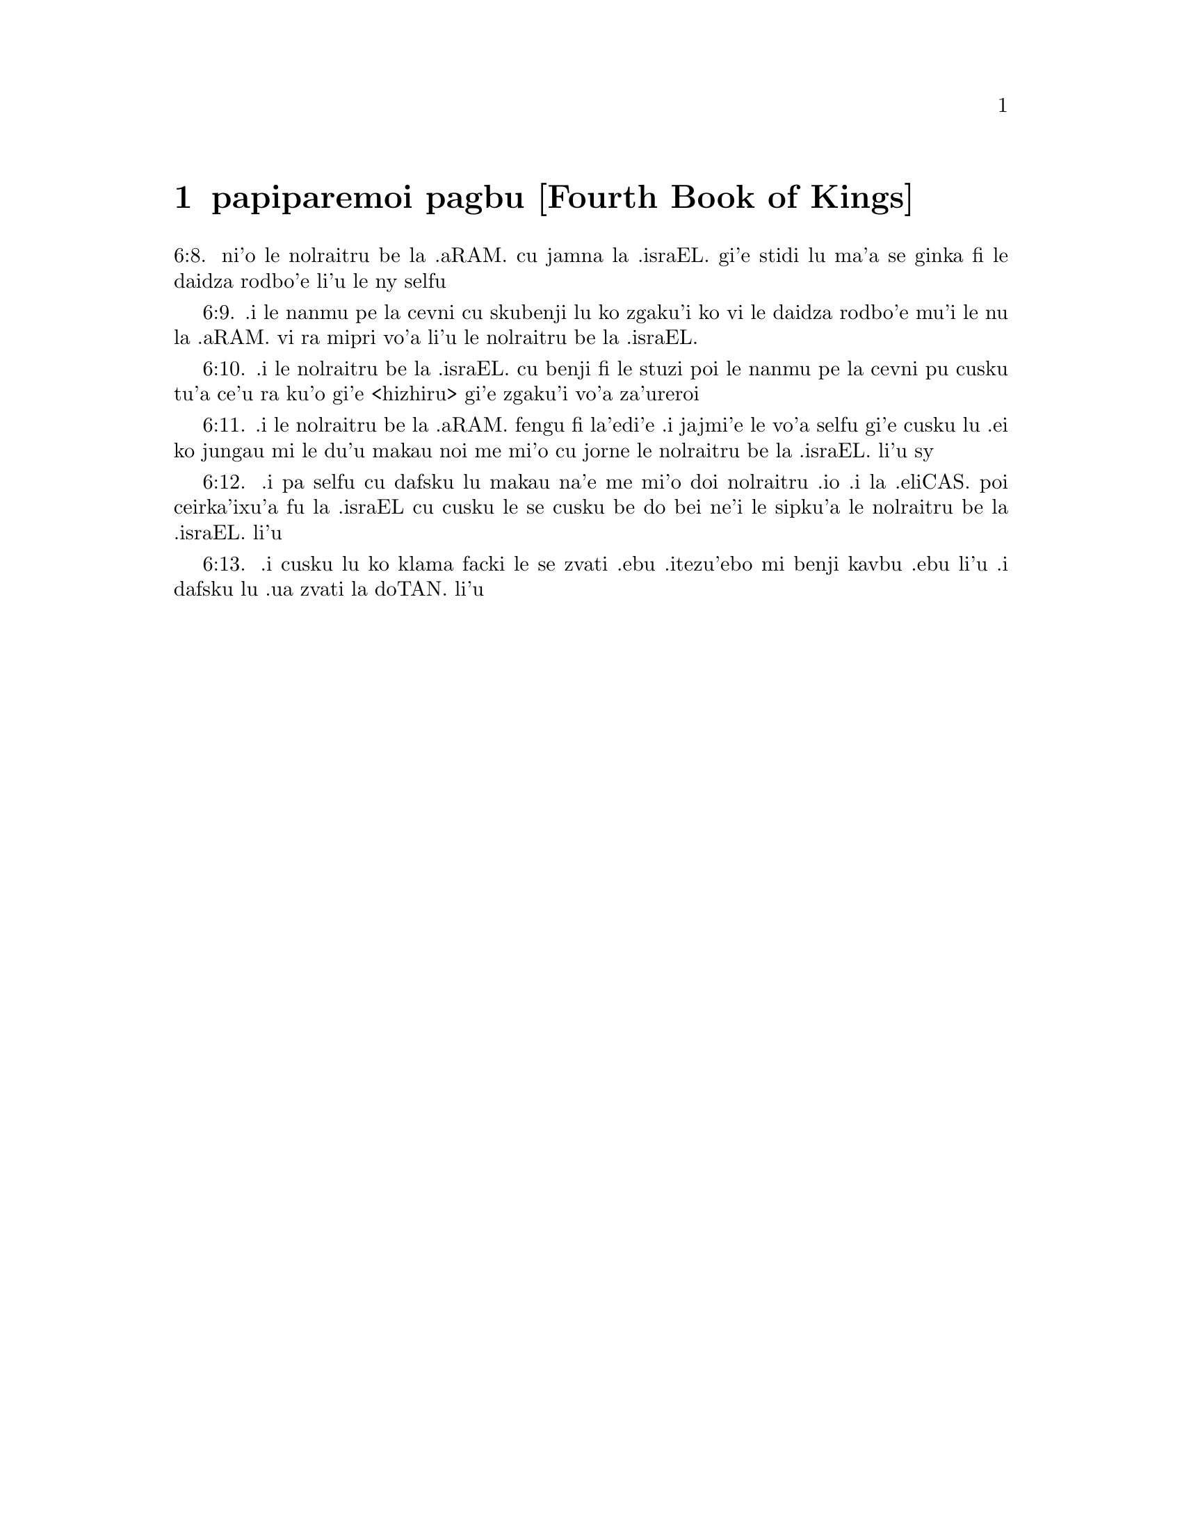 @node papiparemoi pagbu, , , pamoi pagbu
@chapter papiparemoi pagbu [Fourth Book of Kings]

@c    THE FOURTH BOOK OF KINGS



@c    4 Kings Chapter 1


@c    Ochozias sendeth to consult Beelzebub:  Elias foretelleth his death:  and
@c    causeth fire to come down from heaven, upon two captains and their
@c    companies.

@c    1:1. And Moab rebelled against Israel, after the death of Achab.

@c    1:2. And Ochozias fell through the lattices of his upper chamber, which
@c    he had in Samaria, and was sick:  and he sent messengers, saying to
@c    them:  Go, consult Beelzebub, the god of Accaron, whether I shall
@c    recover of this my illness.

@c    1:3. And an angel of the Lord spoke to Elias, the Thesbite, saying:
@c    Arise, and go up to meet the messengers of the king of Samaria, and say
@c    to them:  Is there not a God in Israel, that ye go to consult Beelzebub,
@c    the god of Accaron?

@c    1:4. Wherefore, thus saith the Lord:  From the bed, on which thou art
@c    gone up, thou shalt not come down, but thou shalt surely die.  And Elias
@c    went away.

@c    1:5. And the messengers turned back to Ochozias.  And he said to them:
@c    Why are you come back?

@c    1:6. But they answered him:  A man met us, and said to us:  Go, and
@c    return to the king, that sent you, and you shall say to him:  Thus saith
@c    the Lord:  Is it because there was no God in Israel, that thou sendest
@c    to Beelzebub, the god of Accaron?  Therefore thou shalt not come down
@c    from the bed, on which thou art gone up, but thou shalt surely die.

@c    1:7. And he said to them:  What manner of man was he who met you, and
@c    spoke these words?

@c    1:8. But they said:  A hairy man, with a girdle of leather about his
@c    loins.  And he said:  It is Elias, the Thesbite.

@c    1:9. And he sent to him a captain of fifty, and the fifty men that were
@c    under him.  And he went up to him, and as he was sitting on the top of a
@c    hill, he said to him:  Man of God, the king hath commanded that thou
@c    come down.

@c    1:10. And Elias answering, said to the captain of fifty:  If I be a man
@c    of God, let fire come down from heaven and consume thee, and thy fifty.
@c    And there came down fire from heaven and consumed him, and the fifty
@c    that were with him.

@c    Let fire, etc. . .Elias was inspired to call for fire from heaven upon
@c    these captains, who came to apprehend him; not out of a desire to
@c    gratify any private passion; but to punish the insult offered to
@c    religion, to confirm his mission, and to shew how vain are the efforts
@c    of men against God, and his servants, whom he willeth to protect.

@c    1:11. And he again sent to him another captain of fifty men, and his
@c    fifty with him.  And he said to him:  Man of God:  Thus saith the king:
@c    Make haste and come down.

@c    1:12. Elias answering, said:  If I be a man of God, let fire come down
@c    from heaven, and consume thee, and thy fifty.  And fire came down from
@c    heaven, and consumed him and his fifty.

@c    1:13. Again he sent a third captain of fifty men, and the fifty that
@c    were with him.  And when he was come, he fell upon his knees before
@c    Elias, and besought him, and said:  Man of God, despise not my life, and
@c    the lives of thy servants that are with me.

@c    1:14. Behold fire came down from heaven, and consumed the two first
@c    captains of fifty men, and the fifties that were with them:  but now I
@c    beseech thee to spare my life.

@c    1:15. And the angel of the Lord spoke to Elias, saying:  Go down with
@c    him, fear not.  He arose therefore, and went down with him to the king,

@c    1:16. And said to him:  Thus saith the Lord:  Because thou hast sent
@c    messengers to consult Beelzebub, the god of Accaron, as though there
@c    were not a God in Israel, of whom thou mightest inquire the word;
@c    therefore, from the bed on which thou art gone up, thou shalt not come
@c    down, but thou shalt surely die.

@c    1:17. So he died, according to the word of the Lord, which Elias spoke;
@c    and Joram, his brother, reigned in his stead, in the second year of
@c    Joram, the son of Josaphat, king of Juda, because he had no son.

@c    The second year of Joram, etc. . .Counted from the time that he was
@c    associated to the throne by his father Josaphat.

@c    1:18. But the rest of the acts of Ochozias, which he did, are they not
@c    written in the book of the words of the days of the kings of Israel?



@c    4 Kings Chapter 2


@c    Eliseus will not part from Elias.  The water of the Jordan is divided by
@c    Elias' cloak.  Elias is taken up in a fiery chariot, and his double
@c    spirit is given to Eliseus.  Eliseus healeth the waters by casting in
@c    salt.  Boys are torn by bears for mocking Eliseus.

@c    2:1. And it came to pass, when the Lord would take up Elias, into
@c    heaven, by a whirlwind, that Elias and Eliseus were going from Galgal.

@c    Heaven. . .By heaven here is meant the air, the lowest of the heavenly
@c    regions.

@c    2:2. And Elias said to Eliseus:  Stay thou here, because the Lord hath
@c    sent me as far as Bethel.  And Eliseus said to him:  As the Lord liveth,
@c    and as thy soul liveth, I will not leave thee.  And when they were come
@c    down to Bethel,

@c    2:3. The sons of the prophets, that were at Bethel, came forth to
@c    Eliseus, and said to him:  Dost thou know that, this day, the Lord will
@c    take away thy master from thee?  And he answered:  I also know it:  hold
@c    your peace.

@c    The sons of the prophets. . .That is, the disciples of the prophets; who
@c    seem to have had their schools, like colleges or communities, in
@c    Bethel, Jericho, and other places in the days of Elias and Eliseus.

@c    2:4. And Elias said to Eliseus:  Stay here, because the Lord hath sent
@c    me to Jericho.  And he said:  As the Lord liveth, and as thy soul liveth,
@c    I will not leave thee.  And when they were come to Jericho,

@c    2:5. The sons of the prophets, that were at Jericho, came to Eliseus,
@c    and said to him:  Dost thou know that, this day, the Lord will take away
@c    thy master from thee?  And he said:  I also know it:  hold your peace.

@c    2:6. And Elias said to him:  Stay here, because the Lord hath sent me as
@c    far as the Jordan.  And he said:  as the Lord liveth, and as thy soul
@c    liveth, I will not leave thee.  And they two went on together.

@c    2:7. And fifty men, of the sons of the prophets, followed them, and
@c    stood in sight, at a distance:  but they two stood by the Jordan.

@c    2:8. And Elias took his mantle, and folded it together, and struck the
@c    waters, and they were divided hither and thither, and they both passed
@c    over on dry ground.

@c    2:9. And when they were gone over, Elias said to Eliseus:  Ask what thou
@c    wilt have me to do for thee, before I be taken away from thee.  And
@c    Eliseus said:  I beseech thee, that in me may be thy double spirit.

@c    Double spirit. . .A double portion of thy spirit, as the eldest son and
@c    heir:  or thy spirit which is double in comparison of that which God
@c    usually imparteth to his prophets.

@c    2:10. And he answered:  Thou hast asked a hard thing; nevertheless, if
@c    thou see me when I am taken from thee, thou shalt have what thou hast
@c    asked:  but if thou see me not, thou shalt not have it.

@c    2:11. And as they went on, walking and talking together, behold, a
@c    fiery chariot and fiery horses parted them both asunder:  and Elias went
@c    up by a whirlwind into heaven.

@c    2:12. And Eliseus saw him, and cried:  My father, my father, the chariot
@c    of Israel, and the driver thereof.  And he saw him no more:  and he took
@c    hold of his own garments, and rent them in two pieces.

@c    2:13. And he took up the mantle of Elias, that fell from him:  and going
@c    back, he stood on the bank of the Jordan;

@c    2:14. And he struck the waters with the mantle of Elias, that had
@c    fallen from him, and they were not divided.  And he said:  Where is now
@c    the God of Elias?  And he struck the waters, and they were divided
@c    hither and thither, and Eliseus passed over.

@c    2:15. And the sons of the prophets, at Jericho, who were over against
@c    him, seeing it, said:  The spirit of Elias hath rested upon Eliseus.  And
@c    coming to meet him, they worshipped him, falling to the ground.

@c    They worshipped him. . .viz., with an inferior, yet religious
@c    veneration, not for any temporal, but spiritual excellency.

@c    2:16. And they said to him:  Behold, there are with thy servants, fifty
@c    strong men, that can go, and seek thy master, lest, perhaps, the spirit
@c    of the Lord, hath taken him up and cast him upon some mountain, or into
@c    some valley.  And he said:  Do not send.

@c    2:17. But they pressed him, till he consented, and said:  Send.  And they
@c    sent fifty men:  and they sought three days, but found him not.

@c    2:18. And they came back to him:  for he abode at Jericho, and he said
@c    to them:  Did I not say to you?  Do not send.

@c    2:19. And the men of the city, said to Eliseus .  Behold the situation
@c    of this city is very good, as thou, my lord, seest:  but the waters are
@c    very bad, and the ground barren.

@c    2:20. And he said:  Bring me a new vessel, and put salt into it.  And
@c    when they had brought it,

@c    2:21. He went out to the spring of the waters, and cast the salt into
@c    it, and said:  Thus saith the Lord:  I have healed these waters, and
@c    there shall be no more in them death or barrenness.

@c    2:22. And the waters were healed unto this day, according to the word
@c    of Eliseus, which he spoke.

@c    2:23. And he went up from thence to Bethel:  and as he was going up by
@c    the way, little boys came out of the city and mocked him, saying:  Go
@c    up, thou bald head, go up, thou bald head.

@c    2:24. And looking back, he saw them, and cursed them in the name of the
@c    Lord:  and there came forth two bears out of the forest, and tore of
@c    them, two and forty boys.

@c    Cursed them. . .This curse, which was followed by so visible a judgment
@c    of God, was not the effect of passion, or of a desire of revenging
@c    himself; but of zeal for religion, which was insulted by these boys, in
@c    the person of the prophet; and of a divine inspiration:  God punishing
@c    in this manner the inhabitants of Bethel, (the chief seat of the calf
@c    worship,) who had trained up their children in a prejudice against the
@c    true religion and its ministers.

@c    2:25. And from thence he went to mount Carmel, and from thence he
@c    returned to Samaria.



@c    4 Kings Chapter 3


@c    The kings of Israel, Juda, and Edom, fight against the king of Moab.
@c    They want water, which Eliseus procureth without rain:  and prophesieth
@c    victory.  The king of Moab is overthrown, his city is besieged:  he
@c    sacrificeth his firstborn son:  so the Israelites raise the siege.

@c    3:1. And Joram the son of Achab, reigned over Israel, in Samaria, in
@c    the eighteenth year of Josaphat, king of Juda.  And he reigned twelve
@c    years.

@c    3:2. And he did evil before the Lord, but not like his father and his
@c    mother:  for he took away the statues of Baal, which his father had
@c    made.

@c    3:3. Nevertheless, he stuck to the sins of Jeroboam, the son of Nabat,
@c    who made Israel to sin, nor did he depart from them.

@c    3:4. Now Mesa, king of Moab, nourished many sheep, and he paid to the
@c    king of Israel a hundred thousand lambs, and a hundred thousand rams,
@c    with their fleeces.

@c    3:5. And when Achab was dead, he broke the league which he had made
@c    with the king of Israel.

@c    3:6. And king Joram went out that day from Samaria, and mustered all
@c    Israel.

@c    3:7. And he sent to Josaphat; king of Juda, saying:  The king of Moab is
@c    revolted from me:  come with me against him to battle.  And he answered:
@c    I will come up:  he that is mine, is thine:  my people are thy people:
@c    and my horses, thy horses.

@c    3:8. And he said:  Which way shall we go up?  But he answered:  By the
@c    desert of Edom.

@c    3:9. So the king of Israel, and the king of Juda, and the king of Edom,
@c    went, and they fetched a compass of seven days journey, and there was
@c    no water for the army, and for the beasts, that followed them.

@c    3:10. And the king of Israel said:  Alas, alas, alas, the Lord hath
@c    gathered us three kings together, to deliver us into the hands of Moab.

@c    3:11. And Josaphat said:  Is there not here a prophet of the Lord, that
@c    we may beseech the Lord by him?  And one of the servants of the king of
@c    Israel answered:  Here is Eliseus, the son of Saphat, who poured water
@c    on the hands of Elias.

@c    3:12. And Josaphat said:  The word of the Lord is with him.  And the king
@c    of Israel, and Josaphat, king of Juda, and the king of Edom, went down
@c    to him.

@c    3:13. And Eliseus said to the king of Israel:  What have I to do with
@c    thee?  go to the prophets of thy father, and thy mother.  And the king of
@c    Israel said to him:  Why hath the Lord gathered together these three
@c    kings, to deliver them into the hands of Moab?

@c    3:14. And Eliseus said to him:  As the Lord of hosts liveth, in whose
@c    sight I stand, if I did not reverence the face of Josaphat, king of
@c    Juda, I would not have hearkened to thee, nor looked on thee.

@c    3:15. But now bring me hither a minstrel.  And when the minstrel played,
@c    the hand of the Lord came upon him, and he said:

@c    3:16. Thus saith the Lord:  Make the channel of this torrent full of
@c    ditches.

@c    3:17. For thus saith the Lord:  You shall not see wind, nor rain:  and
@c    yet this channel shall be filled with waters, and you shall drink, you
@c    and your families, and your beasts.

@c    3:18. And this is a small thing in the sight of the Lord:  moreover, he
@c    will deliver, also, Moab into your hands.

@c    3:19. And you shall destroy every fenced city, and every choice city,
@c    and shall cut down every fruitful tree, and shall stop up all the
@c    springs of waters, and every goodly field you shall cover with stones.

@c    3:20. And it came to pass, in the morning, when the sacrifices used to
@c    be offered, that behold, water came by the way of Edom, and the country
@c    was filled with water.

@c    3:21. And all the Moabites hearing that the kings were come up to fight
@c    against them, gathered together all that were girded with a belt upon
@c    them, and stood in the borders.

@c    3:22. And they rose early in the morning, and the sun being now up, and
@c    shining upon the waters, the Moabites saw the waters over against them
@c    red, like blood,

@c    3:23. And they said:  It is the blood of the sword:  the kings have
@c    fought among themselves, and they have killed one another:  go now,
@c    Moab, to the spoils.

@c    3:24. And they went into the camp of Israel:  but Israel rising up,
@c    defeated Moab, who fled before them.  And they being conquerors, went
@c    and smote Moab.

@c    3:25. And they destroyed the cities:  And they filled every goodly
@c    field, every man casting his stone:  and they stopt up all the springs
@c    of waters:  and cut down all the trees that bore fruit, so that brick
@c    walls only remained:  and the city was beset by the slingers, and a
@c    great part thereof destroyed.

@c    Brick walls only remained. . .It was the proper name of the capital city
@c    of the Moabites.  In Hebrew, Kir-Haraseth.

@c    3:26. And when the king of Moab saw this, to wit, that the enemies had
@c    prevailed, he took with him seven hundred men that drew the sword, to
@c    break in upon the king of Edom:  but they could not.

@c    3:27. Then he took his eldest son, that should have reigned in his
@c    stead, and offered him for a burnt offering upon the wall:  and there
@c    was great indignation in Israel, and presently they departed from him,
@c    and returned into their own country.



@c    4 Kings Chapter 4


@c    Miracles of Eliseus.  He raiseth a dead child to life.

@c    4:1. Now a certain woman of the wives of the prophets, cried to
@c    Eliseus, saying:  Thy servant, my husband, is dead, and thou knowest
@c    that thy servant was one that feared God, and behold the creditor is
@c    come to take away my two sons to serve him.

@c    4:2. And Eliseus said to her:  What wilt thou have me do for thee?  Tell
@c    me, what hast thou in thy house?  And she answered:  I, thy handmaid,
@c    have nothing in my house but a little oil, to anoint me.

@c    4:3. And he said to her:  Go, borrow of all thy neighbours empty
@c    vessels, not a few.

@c    4:4. And go in, and shut thy door, when thou art within, and thy sons:
@c    and pour out thereof into all those vessels:  and when they are full,
@c    take them away.

@c    4:5. So the woman went, and shut the door upon her, and upon her sons:
@c    they brought her the vessels, and she poured in.

@c    4:6. And when the vessels were full, she said to her son:  Bring me yet
@c    a vessel.  And he answered:  I have no more.  And the oil stood.

@c    4:7. And she came, and told the man of God.  And he said:  Go, sell the
@c    oil, and pay thy creditor:  and thou and thy sons live of the rest.

@c    4:8. And there was a day when Eliseus passed by Sunam:  now there was a
@c    great woman there, who detained him to eat bread:  and as he passed
@c    often that way, he turned into her house to eat bread.

@c    4:9. And she said to her husband:  I perceive that this is a holy man of
@c    God, who often passeth by us.

@c    4:10. Let us, therefore, make him a little chamber, and put a little
@c    bed in it for him, and a table, and a stool, and a candlestick, that
@c    when he cometh to us he may abide there.

@c    4:11. Now, there was a certain day, when he came, and turned into the
@c    chamber, and rested there.

@c    4:12. And he said to Giezi, his servant:  Call this Sunamitess.  And when
@c    he had called her, and she stood before him,

@c    4:13. He said to his servant:  Say to her:  Behold, thou hast diligently
@c    served us in all things; what wilt thou have me to do for thee?  Hast
@c    thou any business, and wilt thou, that I speak to the king, or to the
@c    general of the army?  And she answered:  I dwell in the midst of my own
@c    people.

@c    4:14. And he said:  What will she then that I do for her?  And Giezi
@c    said:  Do not ask, for she hath no son, and her husband is old.

@c    4:15. Then he bid him call her.  And when she was called, and stood
@c    before the door,

@c    4:16. He said to her:  At this time, and this same hour, if life be in
@c    company, thou shalt have a son in thy womb.  But she answered:  Do not, I
@c    beseech thee, my lord, thou man of God, do not lie to thy handmaid.

@c    4:17. And the woman conceived, and brought forth a son in the time, and
@c    at the same hour that Eliseus had said.

@c    4:18. And the child grew.  And on a certain day, when he went out to his
@c    father to the reapers,

@c    4:19. He said to his father:  My head acheth, my head acheth.  But he
@c    said to his servant.  Take him, and carry him to his mother.

@c    4:20. And when he had taken him, and brought him to his mother, she sat
@c    him on her knees, until noon, and then he died.

@c    4:21. And she went up, and laid him upon the bed of the man of God, and
@c    shut the door:  and going out,

@c    4:22. She called her husband, and said:  Send with me, I beseech thee,
@c    one of thy servants, and an ass, that I may run to the man of God, and
@c    come again.

@c    4:23. And he said to her:  Why dost thou go to him?  to day is neither
@c    new moon nor sabbath.  She answered:  I will go.

@c    4:24. And she saddled an ass, and commanded her servant:  Drive, and
@c    make haste, make no stay in going:  And do that which I bid thee.

@c    4:25. So she went forward, and came to the man of God, to mount Carmel:
@c    and when the man of God saw her coming towards, he said to Giezi, his
@c    servant:  Behold that Sunamitess.

@c    4:26. Go, therefore, to meet her, and say to her:  Is all well with
@c    thee, and with thy husband, and with thy son?  And she answered:  Well.

@c    4:27. And when she came to the man of God, to the mount, she caught
@c    hold on his feet:  and Giezi came to remove her.  And the man of God
@c    said:  Let her alone for her soul is in anguish, and the Lord hath hid
@c    it from me, and hath not told me.

@c    4:28. And she said to him:  Did I ask a son of my lord?  did I not say to
@c    thee:  Do not deceive me?

@c    4:29. Then he said to Giezi:  Gird up thy loins, and take my staff in
@c    thy hand, and go.  If any man meet thee, salute him not:  and if any man
@c    salute thee, answer him not:  and lay my staff upon the face of the
@c    child.

@c    Salute him not. . .He that is sent to raise to life the sinner
@c    spiritually dead, must not suffer himself to be called off, or diverted
@c    from his enterprise, by the salutations or ceremonies of the world.

@c    4:30. But the mother of the child said:  As the Lord liveth, and as thy
@c    soul liveth, I will not leave thee.  He arose, therefore, and followed
@c    her.

@c    4:31. But Giezi was gone before them, and laid the staff upon the face
@c    of the child, and there was no voice nor sense:  and he returned to meet
@c    him, and told him, saying:  The child is not risen.

@c    St. Augustine considers a great mystery in this miracle wrought by the
@c    prophet Eliseus, thus:  By the staff sent by his servant is figured the
@c    rod of Moses, or the Old Law, which was not sufficient to bring mankind
@c    to life then dead in sin.  It was necessary that Christ himself should
@c    come, and by taking on human nature, become flesh of our flesh, and
@c    restore us to life.  In this Eliseus was a figure of Christ, as it was
@c    necessary that he should come himself to bring the dead child to life
@c    and restore him to his mother, who is here, in a mystical sense, a
@c    figure of the Church.

@c    4:32. Eliseus, therefore, went into the house, and behold the child lay
@c    dead on his bed:

@c    4:33. And going in, he shut the door upon him, and upon the child, and
@c    prayed to the Lord.

@c    4:34. And he went up, and lay upon the child:  and put his mouth upon
@c    his mouth, and his eyes upon his eyes, and his hands upon his hands:
@c    and he bowed himself upon him, and the child's flesh grew warm.

@c    4:35. Then he returned and walked in the house, once to and fro:  and he
@c    went up, and lay upon him:  and the child gaped seven times, and opened
@c    his eyes.

@c    4:36. And he called Giezi, and said to him:  Call this Sunamitess.  And
@c    she being called, went in to him:  and he said:  Take up thy son.

@c    4:37. She came and fell at his feet, and worshipped upon the ground:
@c    and took up her son, and went out.

@c    4:38. And Eliseus returned to Galgal, and there was a famine in the
@c    land, and the sons of the prophets dwelt before him:  And he said to one
@c    of his servants:  Set on the great pot, and boil pottage for the sons of
@c    the prophets.

@c    4:39. And one went out into the field to gather wild herbs:  and he
@c    found something like a wild vine, and gathered of it wild gourds of the
@c    field, and filled his mantle, and coming back, he shred them into the
@c    pot of pottage; for he knew not what it was.

@c    Wild gourds of the field. . .Colocynthidas.  They are extremely bitter,
@c    and therefore are called the gall of the earth; and are poisonous if
@c    taken in a great quantity.

@c    4:40. And they poured it out for their companions to eat:  and when they
@c    had tasted of the pottage, they cried out, saying:  Death is in the pot,
@c    O man of God.  And they could not eat thereof.

@c    4:41. But he said:  Bring some meal.  And when they had brought it, he
@c    cast it into the pot, and said:  Pour out for the people, that they may
@c    eat.  And there was now no bitterness in the pot.

@c    4:42. And a certain man came from Baalsalisa, bringing to the man of
@c    God, bread of the firstfruits, twenty loaves of barley, and new corn in
@c    his scrip.  And he said:  Give to the people, that they may eat.

@c    4:43. And his servant answered him:  How much is this, that I should set
@c    it before a hundred men?  He said again:  Give to the people, that they
@c    may eat:  for thus saith the Lord:  They shall eat, and there shall be
@c    left.

@c    4:44. So he set it before them:  and they ate, and there was left,
@c    according to the word of the Lord.



@c    4 Kings Chapter 5


@c    Naaman the Syrian is cleansed of his leprosy.  He professeth his belief
@c    in one God, promising to serve him.  Giezi taketh gifts of Naaman, and
@c    is struck with leprosy.

@c    5:1. Naaman, general of the army, of the king of Syria, was a great man
@c    with his master, and honourable:  for by him the Lord gave deliverance
@c    to Syria:  and he was a valiant man, and rich, but a leper.

@c    5:2. Now there had gone out robbers from Syria, and had led away
@c    captive out of the land of Israel, a little maid, and she waited upon
@c    Naaman's wife.

@c    5:3. And she said to her mistress:  I wish my master had been with the
@c    prophet that is in Samaria:  he would certainly have healed him of the
@c    leprosy which he hath.

@c    5:4. Then Naaman went in to his lord, and told him, saying:  Thus and
@c    thus said the girl from the land of Israel.

@c    5:5. And the king of Syria said to him:  Go; and I will send a letter to
@c    the king of Israel.  And he departed, and took with him ten talents of
@c    silver, and six thousand pieces of gold, and ten changes of raiment;

@c    5:6. And brought the letter to the king of Israel, in these words:  When
@c    thou shalt receive this letter, know that I have sent to thee Naaman,
@c    my servant, that thou mayst heal him of his leprosy.

@c    5:7. And when the king of Israel had read the letter, he rent his
@c    garments, and said:  Am I God, to be able to kill and give life, that
@c    this man hath sent to me to heal a man of his leprosy?  mark, and see
@c    how he seeketh occasions against me.

@c    5:8. And when Eliseus, the man of God, had heard this, to wit, that the
@c    king of Israel had rent his garments, he sent to him, saying:  Why hast
@c    thou rent thy garments?  let him come to me, and let him know that there
@c    is a prophet in Israel.

@c    5:9. So Naaman came with his horses and chariots, and stood at the door
@c    of the house of Eliseus:

@c    5:10. And Eliseus sent a messenger to him, saying:  Go, and wash seven
@c    times in the Jordan, and thy flesh shall recover health, and thou shalt
@c    be clean.

@c    5:11. Naaman was angry, and went away, saying:  I thought he would have
@c    come out to me, and standing, would have invoked the name of the Lord
@c    his God, and touched with his hand the place of the leprosy, and healed
@c    me.

@c    5:12. Are not the Abana, and the Pharphar, rivers of Damascus, better
@c    than all the waters of Israel, that I may wash in them, and be made
@c    clean?  So as he turned, and was going away with indignation,

@c    5:13. His servants came to him, and said to him:  Father, if the prophet
@c    had bid thee do some great thing, surely thou shouldst have done it:
@c    how much rather what he now hath said to thee:  Wash, and thou shalt be
@c    clean?

@c    5:14. Then he went down, and washed in the Jordan seven times,
@c    according to the word of the man of God; and his flesh was restored,
@c    like the flesh of a little child:  and he was made clean.

@c    5:15. And returning to the man of God, with all his train, he came, and
@c    stood before him, and said:  In truth, I know there is no other God, in
@c    all the earth, but only in Israel:  I beseech thee, therefore, take a
@c    blessing of thy servant.

@c    A blessing. . .a present.

@c    5:16. But he answered:  As the Lord liveth, before whom I stand, I will
@c    receive none.  And when he pressed him, he still refused.

@c    5:17. And Naaman said:  As thou wilt:  but I beseech thee, grant to me,
@c    thy servant, to take from hence two mules' burden of earth:  for thy
@c    servant will not henceforth offer holocaust, or victim, to other gods,
@c    but to the Lord.

@c    5:18. But there is only this, for which thou shalt entreat the Lord for
@c    thy servant; when my master goeth into the temple of Remmon, to worship
@c    there, and he leaneth on my hand:  if I bow down in the temple of
@c    Remmon, when he boweth down in the same place, that the Lord pardon me,
@c    thy servant, for this thing.

@c    5:19. And he said to him:  Go in peace.  So he departed from him, in the
@c    spring time of the earth.

@c    Go in peace. . .What the prophet here allowed, was not an outward
@c    conformity to an idolatrous worship; but only a service which by his
@c    office he owed to his master:  who on all public occasions leaned on
@c    him:  so that his bowing down when his master bowed himself down was not
@c    in effect adoring the idols:  nor was it so understood by the standers
@c    by, since he publicly professed himself a worshipper of the only true
@c    and living God, but it was no more than doing a civil office to the
@c    king his master, whose leaning upon him obliged him to bow at the same
@c    time that he bowed.

@c    5:20. But Giezi, the servant of the man of God, said:  My master hath
@c    spared Naaman this Syrian, in not receiving of him that which he
@c    brought:  as the Lord liveth, I will run after him, and take something
@c    of him.

@c    5:21. And Giezi followed after Naaman:  and when he saw him running
@c    after him, he leapt down from his chariot to meet him, and said:  Is all
@c    well?

@c    5:22. And he said:  Well:  my master hath sent me to thee, saying:  Just
@c    now there are come to me from mount Ephraim, two young men of the sons
@c    of the prophets:  give them a talent of silver, and two changes of
@c    garments.

@c    5:23. And Naaman said:  It is better that thou take two talents.  And he
@c    forced him, and bound two talents of silver in two bags, and two
@c    changes of garments, and laid them upon two of his servants, and they
@c    carried them before him.

@c    5:24. And when he was come, and now it was the evening, he took them
@c    from their hands, and laid them up in the house, and sent the men away,
@c    and they departed.

@c    5:25. But he went in, and stood before his master.  And Eliseus said:
@c    Whence comest thou, Giezi?  He answered:  Thy servant went no whither.

@c    5:26. But he said:  Was not my heart present, when the man turned back,
@c    from his chariot, to meet thee?  So now thou hast received money, and
@c    received garments, to buy oliveyards and vineyards, and sheep, and
@c    oxen, and men-servants, and maid-servants.

@c    5:27. But the leprosy of Naaman, shall also stick to thee, and to thy
@c    seed for ever.  And he went out from him a leper, as white as snow.



@c    4 Kings Chapter 6


@c    Eliseus maketh iron to swim upon the water:  he leadeth the Syrians that
@c    were sent to apprehend him into Samaria, where there eyes being opened,
@c    they are courteously entertained.  The Syrians besiege Samaria:  the
@c    famine there causeth a woman to eat her own child.  Upon this the king
@c    commandeth Eliseus to be put to death.

@c    6:1. And the sons of the prophets said to Eliseus:  Behold, the place
@c    where we dwell with thee is too strait for us.

@c    6:2. Let us go as far as the Jordan, and take out of the wood every man
@c    a piece of timber, that we may build us there a place to dwell in.  And
@c    he said:  Go.

@c    6:3. And one of them said:  But come thou also with thy servants.  He
@c    answered:  I will come.

@c    6:4. So he went with them.  And when they were come to the Jordan, they
@c    cut down wood.

@c    6:5. And it happened, as one was felling some timber, that the head of
@c    the ax fell into the water:  and he cried out, and said:  Alas, alas,
@c    alas, my lord, for this same was borrowed.

@c    6:6. And the man of God said:  Where did it fall?  and he shewed him the
@c    place:  Then he cut off a piece of wood, and cast it in thither:  and the
@c    iron swam.

@c    6:7. And he said:  Take it up.  And he put out his hand, and took it.

@c    6:8. And the king of Syria warred against Israel, and took counsel with
@c    his servants, saying:  In such and such a place, let us lay an ambush.
6:8. ni'o le nolraitru be la .aRAM. cu jamna la .israEL. gi'e stidi lu
ma'a se ginka fi le daidza rodbo'e li'u le ny selfu

@c    6:9. And the man of God sent to the king of Israel, saying:  Beware that
@c    thou pass not to such a place:  for the Syrians are there in ambush.
6:9. .i le nanmu pe la cevni cu skubenji lu ko zgaku'i ko vi le daidza rodbo'e
mu'i le nu la .aRAM. vi ra mipri vo'a li'u le nolraitru be la .israEL.

@c    6:10. And the king of Israel, sent to the place which the man of God
@c    had told him, and prevented him, and looked well to himself there not
@c    once nor twice.
6:10. .i le nolraitru be la .israEL. cu benji fi le stuzi poi le nanmu pe la
cevni pu cusku tu'a ce'u ra ku'o gi'e <hizhiru> gi'e zgaku'i vo'a za'ureroi

@c    6:11. And the heart of the king of Syria, was troubled for this thing.
@c    And calling together his servants, he said:  Why do you not tell me who
@c    it is that betrays me to the king of Israel?
6:11. .i le nolraitru be la .aRAM. fengu fi la'edi'e .i jajmi'e le vo'a selfu
gi'e cusku lu .ei ko jungau mi le du'u makau noi me mi'o cu jorne le nolraitru
be la .israEL. li'u sy

@c    6:12. And one of his servants said:  No one, my lord, O king:  but
@c    Eliseus, the prophet, that is in Israel, telleth the king of Israel all
@c    the words, that thou speakest in thy privy chamber.
6:12. .i pa selfu cu dafsku lu makau na'e me mi'o doi nolraitru .io .i la .eliCAS.
poi ceirka'ixu'a fu la .israEL cu cusku le se cusku be do bei ne'i le sipku'a
le nolraitru be la .israEL. li'u

@c    6:13. And he said to them:  Go, and see where he is:  that I may send and
@c    take him.  And they told him:  saying:  Behold he is in Dothan.
6:13. .i cusku lu ko klama facki le se zvati .ebu .itezu'ebo mi benji kavbu .ebu
li'u .i dafsku lu .ua zvati la doTAN. li'u

@c    6:14. Therefore, he sent thither horses, and chariots, and the strength
@c    of an army:  and they came by night, and beset the city.

@c    6:15. And the servant of the man of God, rising early went out, and saw
@c    an army round about the city, and horses and chariots:  and he told him,
@c    saying:  Alas, alas, alas, my lord, what shall we do?

@c    6:16. But he answered:  Fear not:  for there are more with us than with
@c    them.

@c    6:17. And Eliseus prayed, and said:  Lord, open his eyes, that he may
@c    see.  And the Lord opened the eyes of the servant, and he saw:  and
@c    behold, the mountain was full of horses, and chariots of fire round
@c    about Eliseus.

@c    6:18. And the enemies came down to him:  but Eliseus prayed to the Lord,
@c    saying:  Strike, I beseech thee, this people with blindness:  and the
@c    Lord struck them with blindness, according to the word of Eliseus.

@c    Blindness. . .The blindness here spoken of was of a particular kind,
@c    which hindered them from seeing the objects that were really before
@c    them; and represented other different objects to their imagination:  so
@c    that they no longer perceived the city of Dothan, nor were able to know
@c    the person of Eliseus; but were easily led by him, whom they took to be
@c    another man, to Samaria.  So that he truly told them, this is not the
@c    way, neither is this the city, etc., because he spoke with relation to
@c    the way and to the city, which was represented to them.

@c    6:19. And Eliseus said to them:  This is not the way, neither is this
@c    the city:  follow me, and I will shew you the man whom you seek.  So he
@c    led them into Samaria.

@c    6:20. And when they were come into Samaria, Eliseus said:  Lord, open
@c    the eyes of these men, that they may see.  And the Lord opened their
@c    eyes, and they saw themselves to be in the midst of Samaria.

@c    6:21. And the king of Israel said to Eliseus, when he saw them:  My
@c    father, shall I kill them?

@c    6:22. And he said:  Thou shalt not kill them:  for thou didst not take
@c    them with thy sword, or thy bow, that thou mayst kill them:  but set
@c    bread and water before them, that they may eat and drink, and go to
@c    their master.

@c    6:23. And a great provision of meats was set before them, and they ate
@c    and drank; and he let them go:  and they went away to their master:  and
@c    the robbers of Syria came no more into the land of Israel.

@c    6:24. And it came to pass, after these things, that Benadad, king of
@c    Syria, gathered together all his army, and went up and besieged
@c    Samaria.

@c    6:25. And there was a great famine in Samaria:  and so long did the
@c    siege continue, till the head of an ass was sold for fourscore pieces
@c    of silver, and the fourth part of a cabe of pigeons' dung, for five
@c    pieces of silver.

@c    6:26. And as the king of Israel was passing by the wall, a certain
@c    woman cried out to him, saying:  Save me, my lord, O king.

@c    6:27. And he said:  If the Lord doth not save thee, how can I save thee?
@c    out of the barnfloor, or out of the winepress?  And the king said to
@c    her:  What aileth thee?  And she answered:

@c    6:28. This woman said to me:  Give thy son, that we may eat him today,
@c    and we will eat my son tomorrow.

@c    6:29. So we boiled my son, and ate him.  And I said to her on the next
@c    day:  Give thy son, that we may eat him.  And she hath hid her son.

@c    6:30. When the king heard this, he rent his garments, and passed by
@c    upon the wall.  And all the people saw the haircloth which he wore
@c    within next to his flesh.

@c    6:31. And the king said:  May God do so and so to me, and may he add
@c    more, if the head of Eliseus, the son of Saphat, shall stand on him
@c    this day.

@c    6:32. But Eliseus sat in his house, and the ancients sat with him.  So
@c    he sent a man before:  and before that messenger came, he said to the
@c    ancients:  Do you know that this son of a murderer hath sent to cut off
@c    my head?  Look then when the messenger shall come, shut the door, and
@c    suffer him not to come in:  for behold the sound of his master's feet is
@c    behind him.

@c    6:33. While he was yet speaking to them, the messenger appeared, who
@c    was coming to him.  And he said:  Behold, so great an evil is from the
@c    Lord:  what shall I look for more from the Lord?



@c    4 Kings Chapter 7


@c    Eliseus prophesieth a great plenty, which presently ensueth upon the
@c    sudden flight of the Syrians; of which four lepers bring the news to
@c    the city.  The incredulous nobleman is trod to death.

@c    7:1. And Eliseus said:  Hear ye the word of the Lord:  Thus saith the
@c    Lord:  Tomorrow, about this time, a bushel of fine flour shall be sold
@c    for a stater, and two bushels of barley for a stater, in the gate of
@c    Samaria.

@c    A stater. . .It is the same as a sicle or shekel.

@c    7:2. Then one of the lords, upon whose hand the king leaned, answering
@c    the man of God, said:  If the Lord should make flood-gates in heaven,
@c    can that possibly be which thou sayest?  And he said:  Thou shalt see it
@c    with thy eyes, but shalt not eat thereof.

@c    7:3. Now there were four lepers, at the entering in of the gate:  and
@c    they said one to another:  What mean we to stay here till we die?

@c    7:4. If we will enter into the city, we shall die with the famine:  and
@c    if we will remain here, we must also die:  come therefore, and let us
@c    run over to the camp of the Syrians.  If they spare us, we shall live:
@c    but if they kill us, we shall but die.

@c    7:5. So they arose in the evening, to go to the Syrian camp.  And when
@c    they were come to the first part of the camp of the Syrians, they found
@c    no man there.

@c    7:6. For the Lord had made them hear, in the camp of Syria, the noise
@c    of chariots, and of horses, and of a very great army:  and they said one
@c    to another:  Behold, the king of Israel hath hired against us the kings
@c    of the Hethites, and of the Egyptians; and they are come upon us.

@c    7:7. Wherefore they arose, and fled away in the dark, and left their
@c    tents, and their horses and asses in the camp, and fled, desiring to
@c    save their lives.

@c    7:8. So when these lepers were come to the beginning of the camp, they
@c    went into one tent, and ate and drank:  and they took from thence
@c    silver, and gold, and raiment, and went, and hid it:  and they came
@c    again, and went into another tent, and carried from thence in like
@c    manner, and hid it.

@c    7:9. Then they said one to another:  We do not well:  for this is a day
@c    of good tidings.  If we hold our peace, and do not tell it till the
@c    morning, we shall be charged with a crime:  come, let us go, and tell it
@c    in the king's court.

@c    7:10. So they came to the gate of the city, and told them, saying:  We
@c    went to the camp of the Syrians, and we found no man there, but horses,
@c    and asses tied, and the tents standing.

@c    7:11. Then the guards of the gate went, and told it within in the
@c    king's palace.

@c    7:12. And he arose in the night, and said to his servants:  I tell you
@c    what the Syrians have done to us:  They know that we suffer great
@c    famine, and therefore they are gone out of the camp, and lie hid in the
@c    fields, saying:  When they come out of the city, we shall take them
@c    alive, and then we may get into the city.

@c    7:13. And one of his servants answered:  Let us take the five horses
@c    that are remaining in the city (because there are no more in the whole
@c    multitude of Israel, for the rest are consumed), and let us send and
@c    see.

@c    7:14. They brought therefore two horses, and the king sent into the
@c    camp of the Syrians, saying:  Go, and see.

@c    7:15. And they went after them, as far as the Jordan:  and behold, all
@c    the way was full of garments, and vessels, which the Syrians had cast
@c    away, in their fright, and the messengers returned, and told the king.

@c    7:16. And the people going out, pillaged the camp of the Syrians:  and a
@c    bushel of fine flour was sold for a stater, and two bushels of barley
@c    for a stater, according to the word of the Lord.

@c    7:17. And the king appointed that lord on whose hand he leaned, to
@c    stand at the gate:  and the people trod upon him in the entrance of the
@c    gate; and he died, as the man of God had said, when the king came down
@c    to him.

@c    7:18. And it came to pass, according to the word of the man of God,
@c    which he spoke to the king, when he said:  Two bushels of barley shall
@c    be for a stater, and a bushel of fine flour for a stater, at this very
@c    time tomorrow, in the gate of Samaria.

@c    7:19. When that lord answered the man of God, and said:  Although the
@c    Lord should make flood-gates in heaven, could this come to pass which
@c    thou sayest?  And he said to him:  Thou shalt see it with thy eyes, and
@c    shalt not eat thereof.

@c    7:20. And so it fell out to him, as it was foretold, and the people
@c    trod upon him in the gate, and he died.



@c    4 Kings Chapter 8


@c    After seven years' famine foretold by Eliseus, the Sunamitess returning
@c    home, recovereth her lands, and revenues.  Eliseus foresheweth the death
@c    of Benadad, king of Syria, and the reign of Hazael.  Joram's wicked
@c    reign in Juda.  He dieth, and his son Ochozias succeedeth.

@c    8:1.And Eliseus spoke to the woman, whose son he had restored to life,
@c    saying:  Arise, and go thou, and thy household, and sojourn wheresoever
@c    thou canst find:  for the Lord hath called a famine, and it shall come
@c    upon the land seven years.

@c    8:2. And she arose, and did according to the word of the man of God:
@c    and going with her household, she sojourned in the land of the
@c    Philistines many days.

@c    8:3. And when the seven years were ended, the woman returned out of the
@c    land of the Philistines, and she went forth to speak to the king for
@c    her house and for her lands.

@c    8:4. And the king talked with Giezi, the servant of the man of God,
@c    saying:  Tell me all the great things that Eliseus hath done.

@c    8:5. And when he was telling the king how he had raised one dead to
@c    life, the woman appeared, whose son he had restored to life, crying to
@c    the king for her house, and her lands.  And Giezi said:  My lord, O king,
@c    this is the woman, and this is her son, whom Eliseus raised to life.

@c    8:6. And the king asked the woman:  and she told him.  And the king
@c    appointed her an eunuch, saying:  Restore her all that is hers, and all
@c    the revenues of the lands, from the day that she left the land to this
@c    present.

@c    8:7. Eliseus also came to Damascus, and Benadad, king of Syria was
@c    sick; and they told him, saying:  The man of God is come hither.

@c    8:8. And the king said to Hazael:  Take with thee presents, and go to
@c    meet the man of God, and consult the Lord by him, saying:  Can I recover
@c    of this my illness?

@c    8:9. And Hazael went to meet him, taking with him presents, and all the
@c    good things of Damascus, the burdens of forty camels.  And when he stood
@c    before him, he said:  Thy son, Benadad, the king of Syria, hath sent me
@c    to thee, saying:  Can I recover of this my illness?

@c    8:10. And Eliseus said to him:  Go tell him:  Thou shalt recover:  but
@c    the Lord hath shewed me that he shall surely die.

@c    Tell him:  thou shalt recover. . .By these words the prophet signified
@c    that the king's disease was not mortal:  and that he would recover if no
@c    violence were used.  Or he might only express himself in this manner, by
@c    way of giving Hazael to understand that he knew both what he would say
@c    and do; that he would indeed tell the king he should recover; but would
@c    be himself the instrument of his death.

@c    8:11. And he stood with him, and was troubled so far as to blush:  and
@c    the man of God wept.

@c    8:12. And Hazael said to him:  Why doth my lord weep?  And he said:
@c    Because I know the evil that thou wilt do to the children of Israel.
@c    Their strong cities thou wilt burn with fire, and their young men thou
@c    wilt kill with the sword, and thou wilt dash their children, and rip up
@c    their pregnant women.

@c    8:13. And Hazael said:  But what am I, thy servant, a dog, that I should
@c    do this great thing?  And Eliseus said:  The Lord hath shewed me that
@c    thou shalt be king of Syria.

@c    8:14. And when he was departed from Eliseus he came to his master, who
@c    said to him:  What said Eliseus to thee?  And he answered:  He told me:
@c    Thou shalt recover.

@c    8:15. And on the next day, he took a blanket, and poured water on it,
@c    and spread it upon his face:  and he died, and Hazael reigned in his
@c    stead.

@c    8:16. In the fifth year of Joram, son of Achab, king of Israel, and of
@c    Josaphat, king of Juda, reigned Joram, son of Josaphat, king of Juda.

@c    And of Josaphat, etc. . .That is, Josaphat being yet alive, who sometime
@c    before his death made his son Joram king, as David had done before by
@c    his own son Solomon.

@c    8:17. He was two and thirty years old when he began to reign, and he
@c    reigned eight years in Jerusalem.

@c    8:18. And he walked in the ways of the kings of Israel, as the house of
@c    Achab had walked:  for the daughter of Achab was his wife:  and he did
@c    that which was evil in the sight of the Lord.

@c    8:19. But the Lord would not destroy Juda, for David his servant's
@c    sake, as he had promised him, to give him a light, and to his children
@c    always.

@c    8:20. In his days Edom revolted from being under Juda, and made
@c    themselves a king.

@c    8:21. And Joram came to Seira, and all the chariots with him:  and he
@c    arose in the night, and defeated the Edomites that had surrounded him,
@c    and the captains of the chariots, but the people fled into their tents.

@c    8.22. So Edom revolted from being under Juda, unto this day.  Then Lobna
@c    also revolted at the same time.

@c    8:23. But the rest of the acts of Joram, and all that he did, are they
@c    not written in the book of the words of the days of the kings of Juda?

@c    8:24. And Joram slept with his fathers, and was buried with them in the
@c    city of David, and Ochozias, his son, reigned in his stead.

@c    8:25. In the twelfth year of Joram, the son of Achab, king of Israel,
@c    reigned Ochozias, son of Joram, king of Juda.

@c    8:26. Ochozias was two and twenty years old when he began to reign, and
@c    he reigned one year in Jerusalem:  the name of his mother was Athalia
@c    the daughter of Amri king of Israel.

@c    Daughter. . .That is, grand-daughter; for she was daughter of Achab son
@c    of Amri, ver. 18.

@c    8:27. And he walked in the ways of the house of Achab:  and he did evil
@c    before the Lord, as did the house of Achab:  for he was the son in law
@c    of the house of Achab.

@c    8:28. He went also with Joram, son of Achab, to fight against Hazael,
@c    king of Syria, in Ramoth Galaad, and the Syrians wounded Joram:

@c    8:29. And he went back to be healed, in Jezrahel:  because the Syrians
@c    had wounded him in Ramoth, when he fought against Hazael, king of Syria
@c    And Ochozias, the son of Joram, king of Juda, went down to visit Joram,
@c    the son of Achab, in Jezrahel, because he was sick there.



@c    4 Kings Chapter 9


@c    Jehu is anointed king of Israel, to destroy the house of Achab and
@c    Jezebel.  He killeth Joram king of Israel, and Ochozias king of Juda.
@c    Jezebel is eaten by dogs.

@c    9:1. And Eliseus the prophet, called one of the sons of the prophets,
@c    and said to him:  Gird up thy loins, and take this little bottle of oil
@c    in thy hand, and go to Ramoth Galaad.

@c    9:2. And when thou art come thither, thou shalt see Jehu the son of
@c    Josaphat the son of Namsi:  and going in, thou shalt make him rise up
@c    from amongst his brethren, and carry him into an inner chamber.

@c    9:3. Then taking the little bottle of oil, thou shalt pour it on his
@c    head, and shalt say:  Thus saith the Lord:  I have anointed thee king
@c    over Israel.  And thou shalt open the door and flee, and shalt not stay
@c    there.

@c    9:4. So the young man, the servant of the prophet, went away to Ramoth
@c    Galaad,

@c    9:5. And went in thither:  and behold, the captains of the army were
@c    sitting, and he said:  I have a word to thee, O prince.  And Jehu said:
@c    Unto whom of us all?  And he said:  To thee, O prince.

@c    9:6. And he arose, and went into the chamber:  and he poured the oil
@c    upon his head, and said:  Thus saith the Lord God of Israel:  I have
@c    anointed thee king over Israel, the people of the Lord.

@c    9:7. And thou shalt cut off the house of Achab, thy master, and I will
@c    revenge the blood of my servants, the prophets, and the blood of all
@c    the servants of the Lord, at the hand of Jezabel.

@c    9:8. And I will destroy all the house of Achab, and I will cut off from
@c    Achab, him that pisseth against the wall, and him that is shut up, and
@c    the meanest in Israel.

@c    9:9. And I will make the house of Achab, like the house of Jeroboam,
@c    the son of Nabat, and like the house of Baasa, the son of Ahias.

@c    9:10. And the dogs shall eat Jezabel, in the field of Jezrahel, and
@c    there shall be no one to bury her.  And he opened the door and fled.

@c    9:11. Then Jehu went forth to the servants of his Lord:  and they said
@c    to him:  Are all things well?  why came this madman to thee?  And he said
@c    to them:  You know the man, and what he said.

@c    9:12. But they answered:  It is false; but rather do thou tell us.  And
@c    he said to them:  Thus and thus did he speak to me:  and he said:  Thus
@c    saith the Lord:  I have anointed thee king over Israel.

@c    9:13. Then they made haste, and taking every man his garment, laid it
@c    under his feet, after the manner of a judgment seat, and they sounded
@c    the trumpet, and said:  Jehu is king.

@c    9:14. So Jehu, the son of Josaphat, the son of Namsi, conspired against
@c    Joram.  Now Joram had besieged Ramoth Galaad, he, and all Israel,
@c    fighting with Hazael, king of Syria:

@c    9:15. And was returned to be healed in Jezrahel of his wounds; for the
@c    Syrians had wounded him, when he fought with Hazael, king of Syria.  And
@c    Jehu said:  If it please you, let no man go forth or flee out of the
@c    city, lest he go, and tell in Jezrahel.

@c    9:16. And he got up, and went into Jezrahel for Joram was sick there,
@c    and Ochozias king of Juda, was come down to visit Joram.

@c    9:17. The watchman therefore, that stood upon the tower of Jezrahel,
@c    saw the troop of Jehu coming, and said:  I see a troop.  And Joram said:
@c    Take a chariot, and send to meet them, and let him that goeth say:  Is
@c    all well?

@c    9:18. So there went one in a chariot to meet him, and said:  Thus saith
@c    the king:  Are all things peaceable?  And Jehu said:  What hast thou to
@c    do with peace?  go behind and follow me.  And the watchman told, saying:
@c    The messenger came to them, but he returneth not.

@c    9:19. And he sent a second chariot of horses:  and he came to them, and
@c    said:  Thus saith the king:  Is there peace?  And Jehu said:  What hast
@c    thou to do with peace?  pass, and follow me.

@c    9:20. And the watchman told, saying:  He came even to them, but
@c    returneth not:  and the driving is like the driving of Jehu, the son of
@c    Namsi; for he drives furiously.

@c    9:21. And Joram said:  Make ready the chariot.  And they made ready his
@c    chariot:  and Joram, king of Israel, and Ochozias, king of Juda, went
@c    out, each in his chariot, and they went out to meet Jehu, and met him
@c    in the field of Naboth, the Jezrahelite.

@c    9:22. And when Joram saw Jehu, he said:  Is there peace, Jehu?  And he
@c    answered:  What peace?  so long as the fornications of Jezabel, thy
@c    mother, and her many sorceries, are in their vigour.

@c    9:23. And Joram turned his hand, and fleeing, said to Ochozias:  There
@c    is treachery, Ochozias.

@c    9:24. But Jehu bent his bow with his hand, and shot Joram between the
@c    shoulders:  and the arrow went out through his heart, and immediately he
@c    fell in his chariot.

@c    9:25. And Jehu said to Badacer, his captain:  Take him, and cast him
@c    into the field of Naboth, the Jezrahelite:  for I remember, when I and
@c    thou, sitting in a chariot, followed Achab, this man's father, that the
@c    Lord laid this burden upon him, saying:

@c    9:26. If I do not requite thee in this field, saith the Lord, for the
@c    blood of Naboth, and for the blood of his children, which I saw
@c    yesterday, saith the Lord.  So now take him, and cast him into the
@c    field, according to the word of the Lord.

@c    9:27. But Ochozias, king of Juda, seeing this, fled by the way of the
@c    garden house:  and Jehu pursued him, and said:  Strike him also in his
@c    chariot.  And they struck him in the going up to Gaver, which is by
@c    Jeblaam:  and he fled into Mageddo, and died there.

@c    9:28. And his servants laid him upon his chariot, and carried him to
@c    Jerusalem:  and they buried him in his sepulchre with his fathers, in
@c    the city of David.

@c    9:29. In the eleventh year of Joram, the son of Achab, Ochozias reigned
@c    over Juda;

@c    9:30. And Jehu came into Jezrahel.  But Jezabel, hearing of his coming
@c    in, painted her face with stibic stone, and adorned her head, and
@c    looked out of a window.

@c    9:31. At Jehu coming in at the gate, and said:  Can there be peace for
@c    Zambri, that hath killed his master?

@c    9:32. And Jehu lifted up his face to the window, and said:  Who is this?
@c    And two or three eunuchs bowed down to him.

@c    9:33. And he said to them:  Throw her down headlong; And they threw her
@c    down, and the wall was sprinkled with her blood, and the hoofs of the
@c    horses trod upon her.

@c    9:34. And when he was come in to eat, and to drink, he said:  Go, and
@c    see after that cursed woman, and bury her; because she is a king's
@c    daughter.

@c    9:35. And when they went to bury her, they found nothing but the skull,
@c    and the feet, and the extremities of her hands.

@c    9:36. And coming back they told him.  And Jehu said:  It is the word of
@c    the Lord, which he spoke by his servant Elias, the Thesbite, saying:  In
@c    the field of Jezrahel the dogs shall eat the flesh of Jezabel.

@c    9:37. And the flesh of Jezabel shall be as dung upon the face of the
@c    earth in the field of Jezrahel; so that they who pass by shall say:  Is
@c    this that same Jezabel?



@c    4 Kings Chapter 10


@c    Jehu destroyeth the house of Achab:  abolisheth the worship of Baal, and
@c    killeth the worshippers:  but sticketh to the calves of Jeroboam.  Israel
@c    is afflicted by the Syrians.

@c    10:1. And Achab had seventy sons in Samaria:  so Jehu wrote letters, and
@c    sent to Samaria, to the chief men of the city, and to the ancients, and
@c    to them that brought up Achab's children, saying:

@c    10:2. As soon as you receive these letters, ye that have your master's
@c    sons, and chariots, and horses, and fenced cities, and armour,

@c    10:3. Choose the best, and him that shall please you most of your
@c    master's sons, and set him on his father's throne, and fight for the
@c    house of your master.

@c    10:4. But they were exceedingly afraid, and said:  Behold two kings
@c    could not stand before him, and how shall we be able to resist?

@c    10:5. Therefore they that were over the king's house, and the rulers of
@c    the city, and the ancients, and the bringers up of the children, sent
@c    to Jehu, saying:  We are thy servants:  whatsoever thou shalt command us
@c    we will do; we will not make us any king:  do thou all that pleaseth
@c    thee.

@c    10:6. And he wrote letters the second time to them, saying:  If you be
@c    mine, and will obey me, take the heads of the sons of your master, and
@c    come to me to Jezrahel by tomorrow at this time.  Now the king's sons,
@c    being seventy men, were brought up with the chief men of the city.

@c    10:7. And when the letters came to them, they took the king's sons, and
@c    slew seventy persons, and put their heads in baskets, and sent them to
@c    him to Jezrahel.

@c    10:8. And a messenger came, and told him, saying:  They have brought the
@c    heads of the king's sons.  And he said:  Lay ye them in two heaps by the
@c    entering in of the gate until the morning.

@c    10:9. And when it was light, he went out, and standing, said to all the
@c    people:  You are just:  if I conspired against my master, and slew him;
@c    who hath slain all these?

@c    10:10. See therefore now that there hath not fallen to the ground any
@c    of the words of the Lord, which the Lord spoke concerning the house of
@c    Achab, and the Lord hath done that which he spoke in the hand of his
@c    servant Elias.

@c    10:11. So Jehu slew all that were left of the house of Achab in
@c    Jezrahel, and all his chief men, and his friends, and his priests, till
@c    there were no remains left of him.

@c    10:12. And he arose, and went to Samaria:  and when he was come to the
@c    shepherds' cabin in the way,

@c    10:13. He met with the brethren of Ochozias, king of Juda, and he said
@c    to them:  Who are you?  And they answered:  We are the brethren of
@c    Ochozias, and are come down to salute the sons of the king, and the
@c    sons of the queen.

@c    10:14. And he said:  Take them alive.  And they took them alive, and
@c    killed them at the pit by the cabin, two and forty men, and he left not
@c    any of them.

@c    10:15. And when he was departed thence, he found Jonadab, the son of
@c    Rechab, coming to meet him, and he blessed him.  And he said to him:  Is
@c    thy heart right as my heart is with thy heart?  And Jonadab said:  It is.
@c    If it be, said he, give me thy hand.  He gave him his hand.  And he
@c    lifted him up to him into the chariot,

@c    10:16. And said to him:  Come with me, and see my zeal for the Lord.  So
@c    he made him ride in his chariot,

@c    10:17. And brought him into Samaria.  And he slew all that were left of
@c    Achab, in Samaria, to a man, according to the word of the Lord which he
@c    spoke by Elias.

@c    10:18. And Jehu gathered together all the people, and said to them:
@c    Achab worshipped Baal a little, but I will worship him more.

@c    I will worship him more. . .Jehu sinned in thus pretending to worship
@c    Baal, and causing sacrifice to be offered to him:  because evil is not
@c    to be done, that good may come of it.  Rom. 3.8.

@c    10:19. Now therefore call to me all the prophets of Baal, and all his
@c    servants, and all his priests:  let none be wanting, for I have a great
@c    sacrifice to offer to Baal:  whosoever shall be wanting, shall not live.
@c    Now Jehu did this craftily, that he might destroy the worshippers of
@c    Baal.

@c    10:20. And he said:  Proclaim a festival for Baal.  And he called,

@c    10:21. And he sent into all the borders of Israel; and all the servants
@c    of Baal came:  there was not one left that did not come.  And they went
@c    into the temple of Baal:  and the house of Baal was filled, from one end
@c    to the other.

@c    10:22. And he said to them that were over the wardrobe:  Bring forth
@c    garments for all the servants of Baal.  And they brought them forth
@c    garments.

@c    10:23. And Jehu, and Jonadab, the son of Rechab, went to the temple of
@c    Baal, and said to the worshippers of Baal:  Search, and see that there
@c    be not any with you of the servants of the Lord, but that there be the
@c    servants of Baal only.

@c    10:24. And they went in to offer sacrifices and burnt offerings:  but
@c    Jehu had prepared him fourscore men without, and said to them:  If any
@c    of the men escape, whom I have brought into your hands, he that letteth
@c    him go, shall answer life for life.

@c    10:25. And it came to pass, when the burnt offering was ended, that
@c    Jehu commanded his soldiers and captains, saying:  Go in, and kill them:
@c    let none escape.  And the soldiers and captains slew them with the edge
@c    of the sword, and cast them out:  and they went into the city of the
@c    temple of Baal,

@c    10:26. And brought the statue out of Baal's temple, and burnt it,

@c    10:27. And broke it in pieces.  They destroyed also the temple of Baal,
@c    and made a jakes in its place unto this day.

@c    10:28. So Jehu destroyed Baal out of Israel:

@c    10:29. But yet he departed not from the sins of Jeroboam, the son of
@c    Nabat, who made Israel to sin, nor did he forsake the golden calves
@c    that were in Bethel, and Dan.

@c    10:30. And the Lord said to Jehu:  because thou hast diligently executed
@c    that which was right and pleasing in my eyes, and hast done to the
@c    house of Achab according to all that was in my heart:  thy children
@c    shall sit upon the throne of Israel to the fourth generation.

@c    10:31. But Jehu took no heed to walk in the law of the Lord, the God of
@c    Israel, with all his heart:  for he departed not from the sins of
@c    Jeroboam, who had made Israel to sin.

@c    10:32. In those days the Lord began to be weary of Israel:  and Hazael
@c    ravaged them in all the coasts of Israel,

@c    10:33. From the Jordan eastward, all the land of Galaad, and Gad, and
@c    Ruben, and Manasses, from Aroer, which is upon the torrent Arnon, and
@c    Galaad, and Basan.

@c    10:34. But the rest of the acts of Jehu, and all that he did, and his
@c    strength, are they not written in the book of the words of the days of
@c    the kings of Israel?

@c    10:35. And Jehu slept with his fathers, and they buried him in Samaria:
@c    and Joachaz, his son, reigned in his stead.

@c    10:36. And the time that Jehu reigned over Israel, in Samaria, was
@c    eight and twenty years.



@c    4 Kings Chapter 11


@c    Athalia's usurpation and tyranny.  Joas is made king.  Athalia is slain.

@c    11:1. Now Athalia, the mother of Ochozias, seeing that her son was
@c    dead, arose and slew all the royal seed.

@c    11:2. But Josaba the daughter of king Joram, sister of Ochozias, took
@c    Joas, the son of Ochozias, and stole him from among the king's sons
@c    that were slain, out of the bedchamber with his nurse:  and hid him from
@c    the face of Athalia; so that he was not slain.

@c    11:3. And he was with her six years, hid in the house of the Lord.  And
@c    Athalia reigned over the land.

@c    11:4. And in the seventh year Joiada sent, and taking the centurions
@c    and soldiers, brought them in to him into the temple of the Lord, and
@c    made a covenant with them:  and taking an oath of them in the house of
@c    the Lord, shewed them the king's son:

@c    11:5. And he commanded them, saying:  This is the thing that you must
@c    do.

@c    11:6. Let a third part of you go in on the sabbath, and keep the watch
@c    of the king's house.  And let a third part be at the gate of Sur; and
@c    let a third part be at the gate behind the dwelling of the
@c    shieldbearers; and you shall keep the watch of the house of Messa.

@c    11:7. But let two parts of you all that go forth on the sabbath, keep
@c    the watch of the house of the Lord about the king.

@c    11:8. And you shall compass him round about, having weapons in your
@c    hands:  and if any man shall enter the precinct of the temple, let him
@c    be slain:  and you shall be with the king, coming in and going out.

@c    11:9. And the centurions did according to all things that Joiada the
@c    priest, had commanded them:  and taking every one their men, that went
@c    in on the sabbath, with them that went out in the sabbath, came to
@c    Joiada, the priest.

@c    11:10. And he gave them the spears, and the arms of king David, which
@c    were in the house of the Lord.

@c    11:11. And they stood, having every one their weapons in their hands,
@c    from the right side of the temple, unto the left side of the altar, and
@c    of the temple, about the king.

@c    11:12. And he brought forth the king's son, and put the diadem upon
@c    him, and the testimony:  and they made him king, and anointed him:  and
@c    clapping their hands, they said:  God save the king.

@c    The testimony. . .The book of the law.

@c    11:13. And Athalia heard the noise of the people running:  and going in
@c    to the people into the temple of the Lord,

@c    11:14. She saw the king standing upon a tribunal, as the manner was,
@c    and the singers, and the trumpets near him, and all the people of the
@c    land rejoicing, and sounding the trumpets:  and she rent her garments,
@c    and cried:  A conspiracy, a conspiracy.

@c    A tribunal. . .A tribune, or a place elevated above the rest.

@c    11:15. But Joiada commanded the centurions that were over the army, and
@c    said to them:  Have her forth without the precinct of the temple, and
@c    whosoever shall follow her, let him be slain with the sword.  For the
@c    priest had said:  Let her not be slain in the temple of the Lord.

@c    11:16. And they laid hands on her:  and thrust her out by the way by
@c    which the horses go in, by the palace, and she was slain there.

@c    11:17. And Joiada made a covenant between the Lord, and the king, and
@c    the people, that they should be the people of the Lord; and between the
@c    king and the people.

@c    11:18. And all the people of the land went into the temple of Baal, and
@c    broke down his altars, and his images they broke in pieces thoroughly:
@c    they slew also Mathan the priest of Baal before the altar.  And the
@c    priest set guards in the house of the Lord.

@c    11:19. And he took the centurions, and the bands of the Cerethi, and
@c    the Phelethi, and all the people of the land, and they brought the king
@c    from the house of the Lord:  and they came by the way of the gate of the
@c    shieldbearers into the palace, and he sat on the throne of the kings.

@c    11:20. And all the people of the land rejoiced, and the city was quiet:
@c    but Athalia was slain with the sword in the king's house.

@c    11:21. Now Joas was seven years old when he began to reign.



@c    4 Kings Chapter 12


@c    The temple is repaired.  Hazael is bought off from attacking Jerusalem.
@c    Joas is slain.

@c    12:1. In the seventh year of Jehu, Joas began to reign:  and he reigned
@c    forty years in Jerusalem.  The name of his mother was Sebia, of
@c    Bersabee.

@c    12:2. And Joas did that which was right before the Lord all the days
@c    that Joiada, the priest, taught him.

@c    12:3. But yet he took not away the high places:  for the people still
@c    sacrificed and burnt incense in the high places.

@c    12:4. And Joas said to the priests:  all the money of the sanctified
@c    things, which is brought into the temple of the Lord by those that
@c    pass, which is offered for the price of a soul, and which of their own
@c    accord, and of their own free heart, they bring into the temple of the
@c    Lord:

@c    Sanctified. . .That is, dedicated to God's service.--Ibid.  The price of
@c    a soul. . .That is, the ordinary oblation, which every soul was to offer
@c    by the law.  Ex. 30.

@c    12:5. Let the priests take it according to their order and repair the
@c    house, wheresoever they shall see any thing that wanteth repairing.

@c    12:6. Now till the three and twentieth year of king Joas the priests
@c    did not make the repairs of the temple.

@c    12:7. And king Joas called Joiada, the high priest, and the priests,
@c    saying to them:  Why do you not repair the temple?  Take you, therefore,
@c    money no more according to your order, but restore it for the repairing
@c    of the temple.

@c    12:8. And the priests were forbidden to take any more money of the
@c    people, and to make the repairs of the house.

@c    12:9. And Joiada, the high priest, took a chest, and bored a hole in
@c    the top, and set it by the altar at the right hand of them that came
@c    into the house of the Lord; and the priests that kept the doors, put
@c    therein all the money that was brought to the temple of the Lord.

@c    12:10. And when they saw that there was very much money in the chest,
@c    the king's scribe, and the high priest, came up, and poured it out, and
@c    counted the money that was found in the house of the Lord.

@c    12:11. And they gave it out by number and measure into the hands of
@c    them that were over the builders of the house of the Lord:  and they
@c    laid it out to the carpenters, and the masons, that wrought in the
@c    house of the Lord,

@c    12:12. And made the repairs:  and to them that cut stones, and to buy
@c    timber, and stones to be hewed, that the repairs of the house of the
@c    Lord might be completely finished, and wheresoever there was need of
@c    expenses to uphold the house.

@c    12:13. But there were not made of the same money for the temple of the
@c    Lord, bowls, or fleshhooks, or censers, or trumpets, or any vessel of
@c    gold and silver, of the money that was brought into the temple of the
@c    Lord:

@c    12:14. For it was given to them that did the work, that the temple of
@c    the Lord might be repaired.

@c    12:15. And they reckoned not with the men that received the money to
@c    distribute it to the workmen, but they bestowed it faithfully.

@c    12:16. But the money for trespass, and the money for sins, they brought
@c    not into the temple of the Lord, because it was for the priests.

@c    12:17. Then Hazael, king of Syria, went up, and fought against Geth,
@c    and took it, and set his face to go up to Jerusalem.

@c    12:18. Wherefore Joas, king of Juda, took all the sanctified things,
@c    which Josaphat, and Joram, and Ochozias, his fathers, the kings of
@c    Juda, had dedicated to holy uses, and which he himself had offered:  and
@c    all the silver that could be found in the treasures of the temple of
@c    the Lord, and in the king's palace:  and sent it to Hazael, king of
@c    Syria, and he went off from Jerusalem.

@c    12:19. And the rest of the acts of Joas, and all that he did, are they
@c    not written in the book of the words of the days of the kings of Juda?

@c    12:20. And his servants arose, and conspired among themselves, and slew
@c    Joas, in the house of Mello, in the descent of Sella.

@c    12:21. For Josachar the son of Semaath, and Jozabad the son of Somer
@c    his servant, struck him, and he died:  and they buried him with his
@c    fathers in the city of David; and Amasias, his son, reigned in his
@c    stead.

@c    The city of David. . .He was buried in the same city with his fathers,
@c    but not in the sepulchres of the kings.  2 Par. 14.



@c    4 Kings Chapter 13


@c    The reign of Joachaz and of Joas kings of Israel.  The last acts and
@c    death of Eliseus the prophet:  a dead man is raised to life by the touch
@c    of his bones.

@c    13:1. In the three and twentieth year of Joas son of Ochozias, king of
@c    Juda, Joachaz, the son of Jehu, reigned over Israel, in Samaria,
@c    seventeen years.

@c    13:2. And he did evil before the Lord, and followed the sins of
@c    Jeroboam, the son of Nabat, who made Israel to sin; and he departed not
@c    from them.

@c    13:3. And the wrath of the Lord was kindled against Israel, and he
@c    delivered them into the hand of Hazael, the king of Syria, and into the
@c    hand of Benadad, the son of Hazael, all days.

@c    13:4. But Joachaz besought the face of the Lord, and the Lord heard
@c    him:  for he saw the distress of Israel, because the king of Syria had
@c    oppressed them:

@c    13:5. And the Lord gave Israel a saviour, and they were delivered out
@c    of the hand of the king of Syria:  and the children of Israel dwelt in
@c    their pavilions as yesterday and the day before.

@c    13:6. But yet they departed not from the sins of the house of Jeroboam,
@c    who made Israel to sin, but walked in them:  and there still remained a
@c    grove also in Samaria.

@c    A grove. . .Dedicated to the worship of idols.

@c    13:7. And Joachaz had no more left of the people than fifty horsemen,
@c    and ten chariots, and ten thousand footmen:  for the king of Syria had
@c    slain them, and had brought them low as dust by threshing in the
@c    barnfloor.

@c    13:8. But the rest of the acts of Joachaz, and all that he did, and his
@c    valour, are they not written in the book of the words of the days of
@c    the kings of Israel?

@c    13:9. And Joachaz slept with his fathers, and they buried him in
@c    Samaria:  and Joas, his son, reigned in his stead.

@c    13:10. In the seven and thirtieth year of Joas, king of Juda, Joas the
@c    son of Joachaz reigned over Israel, in Samaria, sixteen years.

@c    13:11. And he did that which is evil in the sight of the Lord:  he
@c    departed not from all the sins of Jeroboam, the son of Nabat, who made
@c    Israel to sin; but he walked in them.

@c    13:12. But the rest of the acts of Joas, and all that he did, and his
@c    valour wherewith he fought against Amasias, king of Juda, are they not
@c    written in the book of the words of the days of the kings of Israel?

@c    13:13. And Joas slept with his fathers; and Jeroboam sat upon his
@c    throne.  But Joas was buried in Samaria, with the kings of Israel.

@c    13:14. Now Eliseus was sick of the illness whereof he died:  and Joas,
@c    king of Israel, went down to him, and wept before him, and said:  O my
@c    father, my father, the chariot of Israel, and the guider thereof.

@c    13:15. And Eliseus said to him:  Bring a bow and arrows.  And when he had
@c    brought him a bow and arrows,

@c    13:16. He said to the king of Israel:  Put thy hand upon the bow.  And
@c    when he had put his hand, Eliseus put his hands over the king's hands,

@c    13:17. And said:  Open the window to the east.  And when he had opened
@c    it, Eliseus said:  Shoot an arrow.  And he shot.  And Eliseus said:  The
@c    arrow of the Lord's deliverance, and the arrow of the deliverance from
@c    Syria:  and thou shalt strike the Syrians in Aphec, till thou consume
@c    them.

@c    13:18. And he said:  Take the arrows.  And when he had taken them, he
@c    said to him:  Strike with an arrow upon the ground.  And he struck three
@c    times, and stood still.

@c    13:19. And the man of God was angry with him, and said:  If thou hadst
@c    smitten five or six or seven times, thou hadst smitten Syria even to
@c    utter destruction:  but now three times shalt thou smite it.

@c    If thou hadst smitten, etc. . .By this it appears that God had revealed
@c    to the prophet that the king should overcome the Syrians as many times
@c    as he should then strike on the ground; but as he had not at the same
@c    time revealed to him how often the king would strike, the prophet was
@c    concerned to see that he struck but thrice.

@c    13:20. And Eliseus died, and they buried him.  And the rovers from Moab
@c    came into the land the same year.

@c    13:21. And some that were burying a man, saw the rovers, and cast the
@c    body into the sepulchre of Eliseus.  And when it had touched the bones
@c    of Eliseus, the man came to life and stood upon his feet.

@c    13:22. Now Hazael, king of Syria, afflicted Israel all the days of
@c    Joachaz.

@c    13:23. And the Lord had mercy on them, and returned to them, because of
@c    his covenant, which he had made with Abraham, and Isaac, and Jacob:  and
@c    he would not destroy them, nor utterly cast them away, unto this
@c    present time.

@c    13:24. And Hazael, king of Syria, died; and Benadad, his son, reigned
@c    in his stead.

@c    13:25. Now Joas the son of Joachaz, took the cities out of the hand of
@c    Benadad, the son of Hazael, which he had taken out of the hand of
@c    Joachaz, his father, by war; three times did Joas beat him, and he
@c    restored the cities to Israel.



@c    4 Kings Chapter 14


@c    Amasias reigneth in Juda:  he overcometh the Edomites:  but is overcome
@c    by Joas king of Israel.  Jereboam the second reigneth in Israel.

@c    14:1. In the second year of Joas son of Joachaz, king of Israel,
@c    reigned Amasias son of Joas, king of Juda.

@c    14:2. He was five and twenty years old when he began to reign; and nine
@c    and twenty years he reigned in Jerusalem; the name of his mother was
@c    Joadan, of Jerusalem.

@c    14:3. And he did that which was right before the Lord, but yet not like
@c    David his father.  He did according to all things that Joas his father,
@c    did:

@c    14:4. But this only, that he took not away the high places; for yet the
@c    people sacrificed, and burnt incense in the high places:

@c    14:5. And when he had possession of the kingdom, he put his servants to
@c    death that had slain the king, his father.

@c    14:6. But the children of the murderers he did not put to death,
@c    according to that which is written in the book of the law of Moses,
@c    wherein the Lord commanded, saying:  The fathers shall not be put to
@c    death for the children, neither shall the children be put to death for
@c    the fathers:  but every man shall die for his own sin.

@c    14:7. He slew of Edom in the valley of the Saltpits, ten thousand men,
@c    and took the rock by war, and called the name thereof Jectehel, unto
@c    this day.

@c    14:8. Then Amasias sent messengers to Joas, son of Joachaz, son of
@c    Jehu, king of Israel, saying:  Come, let us see one another.

@c    Let us see one another. . .This was a challenge to fight.

@c    14:9. And Joas, king of Israel, sent again to Amasias, king of Juda,
@c    saying:  A thistle of Libanus sent to a cedar tree, which is in Libanus,
@c    saying:  Give thy daughter to my son to wife.  And the beasts of the
@c    forest, that are in Libanus, passed, and trod down the thistle.

@c    14:10. Thou hast beaten and prevailed over Edom, and thy heart hath
@c    lifted thee up; be content with this glory, and sit at home; why
@c    provokest thou evil, that thou shouldst fall, and Juda with thee?

@c    14:11. But Amasias did not rest satisfied.  So Joas, king of Israel,
@c    went up; and he and Amasias, king of Juda, saw one another in
@c    Bethsames, a town in Juda.

@c    14:12. And Juda was put to the worse before Israel, and they fled every
@c    man to their dwellings.

@c    14:13. But Joas, king of Israel, took Amasias, king of Juda, the son of
@c    Joas, the son of Ochozias, in Bethsames, and brought him into
@c    Jerusalem; and he broke down the wall of Jerusalem, from the gate of
@c    Ephraim to the gate of the corner, four hundred cubits.

@c    14:14. And he took all the gold and silver, and all the vessels that
@c    were found in the house of the Lord, and in the king's treasures, and
@c    hostages, and returned to Samaria.

@c    14:15. But the rest of the acts of Joas, which he did, and his valour,
@c    wherewith he fought against Amasias, king of Juda, are they not written
@c    in the book of the words of the days of the kings of Israel?

@c    14:16. And Joas slept with his fathers, and was buried in Samaria, with
@c    the kings of Israel:  and Jeroboam, his son, reigned in his stead.

@c    14:17. And Amasias, the son of Joas, king of Juda, lived after the
@c    death of Joas, son of Joachaz, king of Israel, fifteen years.

@c    14:18. And the rest of the acts of Amasias, are they not written in the
@c    book of the words of the days of the kings of Juda?

@c    14:19. Now they made a conspiracy against him in Jerusalem:  and he fled
@c    to Lachis.  And they sent after him to Lachis, and killed him there.

@c    14:20. And they brought him away upon horses, and he was buried in
@c    Jerusalem with his fathers, in the city of David.

@c    14:21. And all the people of Juda took Azarias, who was sixteen years
@c    old, and made him king instead of his father, Amasias.

@c    14:22. He built Elath, and restored it to Juda, after that the king
@c    slept with his fathers.

@c    14:23. In the fifteenth year of Amasias, son of Joas, king of Juda,
@c    reigned Jeroboam, the son of Joas, king of Israel, in Samaria, one and
@c    forty years:

@c    14:24. And he did that which is evil before the Lord.  He departed not
@c    from all the sins of Jeroboam, the son of Nabat, who made Israel to
@c    sin.

@c    14:25. He restored the borders of Israel from the entrance of Emath,
@c    unto the sea of the wilderness, according to the word of the Lord, the
@c    God of Israel, which he spoke by his servant, Jonas, the son of Amathi,
@c    the prophet, who was of Geth, which is in Opher.

@c    Opher. . .The tribe of Zabulon.

@c    14:26. For the Lord saw the affliction of Israel, that it was
@c    exceedingly bitter, and that they were consumed even to them that were
@c    shut up in prison, and the lowest persons, and that there was no one to
@c    help Israel.

@c    14:27. And the Lord did not say that he would blot out the name of
@c    Israel from under heaven; but he saved them by the hand of Jeroboam,
@c    the son of Joas.

@c    14:28. But the rest of the acts of Jeroboam, and all that he did, and
@c    his valour, wherewith he fought, and how he restored Damascus and Emath
@c    to Juda, in Israel, are they not written in the book of the words of
@c    the days of the kings of Israel?

@c    14:29. And Jeroboam slept with his fathers, the kings of Israel; and
@c    Zacharias, his son, reigned in his stead.



@c    4 Kings Chapter 15


@c    The reign of Azarias, and Joatham in Juda:  and of Zacharias, Sellum,
@c    Manahem, Phaceia, and Phacee in Israel.

@c    15:1. In the seven and twentieth year of Jeroboam, king of Israel,
@c    reigned Azarias, son of Amasias, king of Juda.

@c    Azarias. . .Otherwise called Ozias.

@c    15:2. He was sixteen years old when he began to reign, and he reigned
@c    two and fifty years in Jerusalem:  the name of his mother was Jechelia,
@c    of Jerusalem.

@c    15:3. And he did that which was pleasing before the Lord, according to
@c    all that his father, Amasias, had done.

@c    15:4. But the high places he did not destroy, for the people
@c    sacrificed, and burnt incense in the high places.

@c    15:5. And the Lord struck the king, so that he was a leper unto the day
@c    of his death, and he dwelt in a free house apart:  but Joatham, the
@c    king's son, governed the palace, and judged the people of the land.

@c    A leper. . .In punishment of his usurping the priestly function.  2 Par.
@c    26.

@c    15:6. And the rest of the acts of Azarias, and all that he did, are
@c    they not written in the book of the words of the days of the kings of
@c    Juda?

@c    15:7. And Azarias slept with his fathers:  and they buried him with his
@c    ancestors in the city of David, and Joatham, his son, reigned in his
@c    stead.

@c    15:8. In the eight and thirtieth year of Azarias, king of Juda, reigned
@c    Zacharias, son of Jeroboam, over Israel, in Samaria, six months:

@c    15:9. And he did that which is evil before the Lord, as his fathers had
@c    done:  he departed not from the sins of Jeroboam the son of Nabat, who
@c    made Israel to sin.

@c    15:10. And Sellum, the son of Jabes, conspired against him:  and struck
@c    him publicly, and killed him, and reigned in his place.

@c    15:11. Now the rest of the acts of Zacharias, are they not written in
@c    the book of the words of the days of the kings of Israel?

@c    15:12. This was the word of the Lord, which he spoke to Jehu, saying:
@c    Thy children, to the fourth generation, shall sit upon the throne of
@c    Israel.  And so it came to pass.

@c    15:13. Sellum, the son of Jabes, began to reign in the nine and
@c    thirtieth year of Azarias, king of Juda:  and reigned one month in
@c    Samaria.

@c    15:14. And Manahem, the son of Gadi, went up from Thersa, and he came
@c    into Samaria, and struck Sellum, the son of Jabes, in Samaria, and slew
@c    him, and reigned in his stead.

@c    15:15. And the rest of the acts of Sellum, and his conspiracy which he
@c    made, are they not written in the book of the words of the days of the
@c    kings of Israel?

@c    15:16. Then Manahem destroyed Thapsa and all that were in it, and the
@c    borders thereof from Thersa, because they would not open to him:  and he
@c    slew all the women thereof that were with child, and ripped them up.

@c    15:17. In the nine and thirtieth year of Azarias, king of Juda, reigned
@c    Manahem, son of Gadi, over Israel, ten years, in Samaria.

@c    15:18. And he did that which was evil before the Lord:  he departed not
@c    from the sins of Jeroboam, the son of Nabat, who made Israel to sin,
@c    all his days.

@c    15:19. And Phul, king of the Assyrians, came into the land, and Manahem
@c    gave Phul a thousand talents of silver to aid him and to establish him
@c    in the kingdom.

@c    15:20. And Manahem laid a tax upon Israel, on all that were mighty and
@c    rich, to give the king of the Assyrians, each man fifty sicles of
@c    silver:  so the king of the Assyrians turned back, and did not stay in
@c    the land.

@c    15:21. And the rest of the acts of Manahem, and all that he did, are
@c    they not written in the book of the words of the days of the kings of
@c    Israel?

@c    15:22. And Manahem slept with his fathers:  and Phaceia, his son,
@c    reigned in his stead.

@c    15:23. In the fiftieth year of Azarias, king of Juda, reigned Phaceia,
@c    the son of Manahem, over Israel, in Samaria, two years.

@c    15:24. And he did that which was evil before the Lord:  he departed not
@c    from the sins of Jeroboam, the son of Nabat, who made Israel to sin.

@c    15:25. And Phacee the son of Romelia, his captain, conspired against
@c    him, and smote him in Samaria, in the tower of the king's house, near
@c    Argob, and near Arie, and with him fifty men of the sons of the
@c    Galaadites, and he slew him, and reigned in his stead.

@c    15:26. And the rest of the acts of Phaceia, and all that he did, are
@c    they not written in the book of the words of the days of the kings of
@c    Israel?

@c    15:27. In the two and fiftieth year of Azarias, king of Juda, reigned
@c    Phacee, the son of Romelia, over Israel, in Samaria, twenty years.

@c    15:28. And he did that which was evil before the Lord:  he departed not
@c    from the sins of Jeroboam, the son of Nabat, who made Israel to sin.

@c    15:29. In the days of Phacee, king of Israel, came Theglathphalasar,
@c    king of Assyria, and took Aion, and Abel Domum Maacha, and Janoe, and
@c    Cedes, and Asor, and Galaad, and Galilee, and all the land of
@c    Nephthali:  and carried them captives into Assyria.

@c    15:30. Now Osee, son of Ela, conspired, and formed a plot against
@c    Phacee, the son of Romelia, and struck him, and slew him:  and reigned
@c    in his stead in the twentieth year of Joatham, the son of Ozias.

@c    In the twentieth year of Joatham. . .That is, in the twentieth year,
@c    from the beginning of Joatham's reign.  The sacred writer chooses rather
@c    to follow here this date than to speak of the years of Achaz, who had
@c    not yet been mentioned.

@c    15:31. But the rest of the acts of Phacee, and all that he did, are
@c    they not written in the book of the words of the days of the kings of
@c    Israel?

@c    15:32. In the second year of Phacee, the son of Romelia king of Israel,
@c    reigned Joatham, son of Ozias, king of Juda.

@c    15:33. He was five and twenty years old when he began to reign, and he
@c    reigned sixteen years in Jerusalem:  the name of his mother was Jerusa,
@c    the daughter of Sadoc.

@c    15:34. And he did that which was right before the Lord:  according to
@c    all that his father Ozias had done, so did he.

@c    15:35. But the high places he took not away:  the people still
@c    sacrificed, and burnt incense in the high places:  he built the highest
@c    gate of the house of the Lord.

@c    15:36. But the rest of the acts of Joatham, and all that he did, are
@c    they not written in the book of the words of the days of the kings of
@c    Juda?

@c    15:37. In those days the Lord began to send into Juda, Rasin king of
@c    Syria, and Phacee the son of Romelia.

@c    15:38. And Joatham slept with his fathers, and was buried with them in
@c    the city of David, his father; and Achaz, his son, reigned in his
@c    stead.



@c    4 Kings Chapter 16


@c    The wicked reign of Achaz:  the kings of Syria and Israel war against
@c    him:  he hireth the king of the Assyrians to assist him:  he causeth an
@c    altar to be made after the pattern of that of Damascus.

@c    16:1. In the seventeenth year of Phacee, the son of Romelia reigned
@c    Achaz, the son of Joatham, king of Juda.

@c    16:2. Achaz was twenty years old when he began to reign, and he reigned
@c    sixteen years in Jerusalem:  he did not that which was pleasing in the
@c    sight of the Lord, his God, as David, his father.

@c    16:3. But he walked in the way of the kings of Israel:  moreover, he
@c    consecrated also his son, making him pass through the fire, according
@c    to the idols of the nations which the Lord destroyed before the
@c    children of Israel.

@c    16:4. He sacrificed also, and burnt incense in the high places, and on
@c    the hills, and under every green tree.

@c    16:5. Then Rasin, king of Syria, and Phacee, son of Romelia, king of
@c    Israel, came up to Jerusalem to fight:  and they besieged Achaz, but
@c    were not able to overcome him.

@c    16:6. At that time Rasin, king of Syria, restored Aila to Syria, and
@c    drove the men of Juda out of Aila:  and the Edomites came into Aila, and
@c    dwelt there unto this day.

@c    16:7. And Achaz sent messengers to Theglathphalasar, king of the
@c    Assyrians, saying:  I am thy servant, and thy son:  come up, and save me
@c    out of the hand of the king of Syria, and out of the hand of the king
@c    of Israel, who are risen up together against me.

@c    16:8. And when he had gathered together the silver and gold that could
@c    be found in the house of the Lord, and in the king's treasures, he sent
@c    it for a present to the king of the Assyrians.

@c    16:9. And he agreed to his desire:  for the king of the Assyrians went
@c    up against Damascus, and laid it waste:  and he carried away the
@c    inhabitants thereof to Cyrene; but Rasin he slew.

@c    16:10. And king Achaz went to Damascus to meet Theglathphalasar, king
@c    of the Assyrians, and when he had seen the altar of Damascus, king
@c    Achaz sent to Urias, the priest, a pattern of it, and its likeness,
@c    according to all the work thereof.

@c    16:11. And Urias, the priest, built an altar according to all that king
@c    Achaz had commanded from Damascus so did Urias, the priest, until king
@c    Achaz came from Damascus.

@c    16:12. And when the king was come from Damascus, he saw the altar and
@c    worshipped it:  and went up and offered holocausts, and his own
@c    sacrifice;

@c    16:13. And he offered libations, and poured the blood of the peace
@c    offerings, which he had offered, upon the altar.

@c    16:14. But the altar of brass that was before the Lord, he removed from
@c    the face of the temple, and from the place of the altar, and from the
@c    place of the temple of the Lord:  and he set it at the side of the altar
@c    towards the north.

@c    16:15. And king Achaz commanded Urias, the priest, saying:  Upon the
@c    great altar offer the morning holocaust, and the evening sacrifice, and
@c    the king's holocaust, and his sacrifice, and the holocaust of the whole
@c    people of the land, and their sacrifices, and their libations:  and all
@c    the blood of the holocaust, and all the blood of the victim, thou shalt
@c    pour out upon it:  but the altar of brass shall be ready at my pleasure.

@c    16:16. So Urias, the priest, did according to all that king Achaz had
@c    commanded him.

@c    16:17. And king Achaz took away the graven bases, and the laver that
@c    was upon them:  and he took down the sea from the brazen oxen that held
@c    it up, and put it upon a pavement of stone.

@c    16:18. The Musach also for the sabbath, which he had built in the
@c    temple, and the king's entry from without, he turned into the temple of
@c    the Lord, because of the king of the Assyrians.

@c    Musach. . .The covert, or pavilion, or tribune, for the king.

@c    16:19. Now the rest of the acts of Achaz which he did, are they not
@c    written in the book of the words of the of the days of the kings of
@c    Juda?

@c    16:20. And Achaz slept with his fathers, and was buried with them in
@c    the city of David, and Ezechias, his son, reigned in his stead.



@c    4 Kings Chapter 17


@c    The reign of Osee.  The Israelites for their sins are carried into
@c    captivity:  other inhabitants are sent to Samaria, who make a mixture of
@c    religion.

@c    17:1. In the twelfth year of Achaz king of Juda, Osee the son of Ela
@c    reigned in Samaria, over Israel, nine years.

@c    In the twelfth year of Achaz king of Juda. . .He began to reign before:
@c    but was not in quiet possession of the kingdom to the twelfth year of
@c    Achaz.

@c    17:2. And he did evil before the Lord:  but not as the kings of Israel
@c    that had been before him.

@c    17:3. Against him came up Salmanasar, king of the Assyrians; and Osee
@c    became his servant, and paid him tribute.

@c    17:4. And when the king of the Assyrians found that Osee, endeavouring
@c    to rebel, had sent messengers to Sua, the king of Egypt, that he might
@c    not pay tribute to the king of the Assyrians, as he had done every
@c    year, he besieged him, bound him, and cast him into prison.

@c    17:5. And he went through all the land:  and going up to Samaria, he
@c    besieged it three years.

@c    17:6. And in the ninth year of Osee, the king of the Assyrians took
@c    Samaria, and carried Israel away to Assyria:  and he placed them in
@c    Hala, and Habor, by the river of Gozan, in the cities of the Medes.

@c    17:7. For so it was that the children of Israel had sinned against the
@c    Lord, their God, who brought them out of the land of Egypt, from under
@c    the hand of Pharao, king of Egypt; and they worshipped strange gods.

@c    17:8. And they walked according to the way of the nations which the
@c    Lord had destroyed in the sight of the children of Israel, and of the
@c    kings of Israel:  because they had done in like manner.

@c    17:9. And the children of Israel offended the Lord, their God, with
@c    things that were not right:  and built them high places in all their
@c    cities, from the tower of the watchmen to the fenced city.

@c    17:10. And they made them statues and groves on every high hill, and
@c    under every shady tree:

@c    17:11. And they burnt incense there upon altars, after the manner of
@c    the nations which the Lord had removed from their face:  and they did
@c    wicked things, provoking the Lord.

@c    17:12. And they worshipped abominations, concerning which the Lord had
@c    commanded them that they should not do this thing.

@c    17:13. And the Lord testified to them in Israel, and in Juda, by the
@c    hand of all the prophets and seers, saying:  Return from your wicked
@c    ways, and keep my precepts, and ceremonies, according to all the law
@c    which I commanded your fathers:  and as I have sent to you in the hand
@c    of my servants the prophets.

@c    17:14. And they hearkened not, but hardened their necks like to the
@c    neck of their fathers, who would not obey the Lord, their God.

@c    17:15. And they rejected his ordinances, and the covenant that he made
@c    with their fathers, and the testimonies which he testified against
@c    them:  and they followed vanities, and acted vainly:  and they followed
@c    the nations that were round about them, concerning which the Lord had
@c    commanded them that they should not do as they did.

@c    17:16. And they forsook all the precepts of the Lord, their God:  and
@c    made to themselves two molten calves, and groves, and adored all the
@c    host of heaven:  and they served Baal,

@c    17:17. And consecrated their sons, and their daughters, through fire:
@c    and they gave themselves to divinations, and soothsayings:  and they
@c    delivered themselves up to do evil before the Lord, to provoke him.

@c    17:18. And the Lord was very angry with Israel, and removed them from
@c    his sight, and there remained only the tribe of Juda.

@c    17:19. But neither did Juda itself keep the commandments of the Lord,
@c    their God:  but they walked in the errors of Israel, which they had
@c    wrought.

@c    17:20. And the Lord cast off all the seed of Israel, and afflicted
@c    them, and delivered them into the hand of spoilers, till he cast them
@c    away from his face:

@c    17:21. Even from that time, when Israel was rent from the house of
@c    David, and made Jeroboam, son of Nabat, their king:  for Jeroboam
@c    separated Israel from the Lord, and made them commit a great sin.

@c    17:22. And the children of Israel walked in all the sins of Jeroboam,
@c    which he had done:  and they departed not from them,

@c    17:23. Till the Lord removed Israel from his face, as he had spoken in
@c    the hand of all his servants, the prophets:  and Israel was carried away
@c    out of their land to Assyria, unto this day.

@c    17:24. And the king of the Assyrians brought people from Babylon, and
@c    from Cutha, and from Avah, and from Emath, and from Sepharvaim:  and
@c    placed them in the cities of Samaria instead of the children of Israel:
@c    and they possessed Samaria, and dwelt in the cities thereof.

@c    17:25. And when they began to dwell there, they feared not the Lord:
@c    and the Lord sent lions among them, which killed them.

@c    17:26. And it was told the king of the Assyrians, and it was said:  The
@c    nations which thou hast removed, and made to dwell in the cities of
@c    Samaria, know not the ordinances of the God of the land:  and the Lord
@c    hath sent lions among them:  and behold they kill them, because they
@c    know not the manner of the God of the land.

@c    17:27. And the king of the Assyrians commanded, saying:  Carry thither
@c    one of the priests whom you brought from thence captive, and let him
@c    go, and dwell with them:  and let him teach them the ordinances of the
@c    God of the land.

@c    17:28. So one of the priests, who had been carried away captive from
@c    Samaria, came and dwelt in Bethel, and taught them how they should
@c    worship the Lord.

@c    17:29. And every nation made gods of their own and put them in the
@c    temples of the high places, which the Samaritans had made, every nation
@c    in their cities where they dwelt.

@c    17:30. For the men of Babylon made Sochothbenoth:  and the Cuthites made
@c    Nergel:  and the men of Emath made Asima.

@c    17:31. And the Hevites made Nebahaz, and Tharthac.  And they that were
@c    of Sepharvaim burnt their children in fire, to Adramelech and
@c    Anamelech, the gods of Sepharvaim.

@c    17:32. And nevertheless they worshipped the Lord.  And they made to
@c    themselves, of the lowest of the people, priests of the high places,
@c    and they placed them in the temples of the high places.

@c    17:33. And when they worshipped the Lord, they served also their own
@c    gods, according to the custom of the nations out of which they were
@c    brought to Samaria:

@c    17:34. Unto this day they follow the old manner:  they fear not the
@c    Lord, neither do they keep his ceremonies, and judgments, and law, and
@c    the commandment, which the Lord commanded the children of Jacob, whom
@c    he surnamed Israel:

@c    17:35. With whom he made a covenant, and charged them, saying:  You
@c    shall not fear strange gods, nor shall you adore them, nor worship
@c    them, nor sacrifice to them.

@c    17:36. But the Lord, your God, who brought you out of the land of
@c    Egypt, with great power, and a stretched out arm, him shall you fear,
@c    and him shall you adore, and to him shall you sacrifice.

@c    17:37. And the ceremonies, and judgments, and law, and the commandment,
@c    which he wrote for you, you shall observe to do them always:  and you
@c    shall not fear strange gods.

@c    17:38. And the covenant that he made with you, you shall not forget:
@c    neither shall ye worship strange Gods,

@c    17:39. But fear the Lord, your God, and he shall deliver you out of the
@c    hand of all your enemies.

@c    17:40. But they did not hearken to them, but did according to their old
@c    custom.

@c    17:41. So these nations feared the Lord, but nevertheless served also
@c    their idols:  their children also, and grandchildren, as their fathers
@c    did, so do they unto this day.



@c    4 Kings Chapter 18


@c    The reign of Ezechias:  he abolisheth idolatry and prospereth.
@c    Sennacherib cometh up against him:  Rabsaces soliciteth the people to
@c    revolt; and blasphemeth the Lord.

@c    18:1. In the third year of Osee, the son of Ela, king of Israel,
@c    reigned Ezechias, the son of Achaz, king of Juda.

@c    18:2. He was five and twenty years old when he began to reign:  and he
@c    reigned nine and twenty years in Jerusalem:  the name of his mother was
@c    Abi, the daughter of Zacharias.

@c    18:3. And he did that which was good before the Lord, according to all
@c    that David, his father, had done

@c    18:4. He destroyed the high places, and broke the statues in pieces,
@c    and cut down the groves, and broke the brazen serpent, which Moses had
@c    made:  for till that time the children of Israel burnt incense to it:
@c    and he called its name Nohestan.

@c    And he called its name Noheston. . .That is, their brass; or a little
@c    brass.  So he called it in contempt, because they had made an idol of
@c    it.

@c    18:5. He trusted in the Lord, the God of Israel:  so that after him
@c    there was none like him among all the kings of Juda, nor any of them
@c    that were before him:

@c    18:6. And he stuck to the Lord, and departed not from his steps, but
@c    kept his commandments, which the Lord commanded Moses.

@c    18:7. Wherefore the Lord also was with him, and in all things, to which
@c    he went forth, he behaved himself wisely.  And he rebelled against the
@c    king of the Assyrians, and served him not.

@c    18:8. He smote the Philistines as far as Gaza, and all their borders,
@c    from the tower of the watchmen to the fenced city.

@c    18:9. In the fourth year of king Ezechias, which was the seventh year
@c    of Osee, the son of Ela, king of Israel, Salmanasar, king of the
@c    Assyrians, came up to Samaria, and besieged it,

@c    18:10. And took it.  For after three years, in the sixth year of
@c    Ezechias, that is, in the ninth year of Osee, king of Israel, Samaria
@c    was taken:

@c    18:11. And the king of the Assyrians carried away Israel into Assyria,
@c    and placed them in Hala, and in Habor, by the rivers of Gozan, in the
@c    cities of the Medes.

@c    18:12. Because they hearkened not to the voice of the Lord, their God,
@c    but transgressed his covenant:  all that Moses, the servant of the Lord,
@c    commanded, they would not hear, nor do.

@c    18:13. In the fourteenth year of king Ezechias, Sennacherib, king of
@c    the Assyrians, came up against the fenced cities of Juda, and took
@c    them.

@c    18:14. Then Ezechias, king of Juda, sent messengers to the king of the
@c    Assyrians, to Lachis, saying:  I have offended, depart from me:  and all
@c    that thou shalt put upon me, I will bear.  And the king of the Assyrians
@c    put a tax upon Ezechias, king of Juda, of three hundred talents of
@c    silver, and thirty talents of gold.

@c    18:15. And Ezechias gave all the silver that was found in the house of
@c    the Lord, and in the king's treasures.

@c    18:16. At that time Ezechias broke the doors of the temple of the Lord,
@c    and the plates of gold which he had fastened on them, and gave them to
@c    the king of the Assyrians.

@c    18:17. And the king of the Assyrians sent Tharthan, and Rabsaris, and
@c    Rabsaces, from Lachis, to king Ezechias, with a strong army, to
@c    Jerusalem:  and they went up and came to Jerusalem, and they stood by
@c    the conduit of the upper pool, which is in the way of the fuller's
@c    field.

@c    18:18. And they called for the king:  and there went out to them
@c    Eliacim, the son of Helcias, who was over the house, and Sobna, the
@c    scribe, and Joahe, the son of Asaph, the recorder.

@c    18:19. And Rabsaces said to them:  Speak to Ezechias:  Thus saith the
@c    great king, the king of the Assyrians:  What is this confidence, wherein
@c    thou trustest?

@c    18:20. Perhaps thou hast taken counsel, to prepare thyself for battle.
@c    On whom dost thou trust, that thou darest to rebel?

@c    18:21. Dost thou trust in Egypt a staff of a broken reed, upon which if
@c    a man lean, it will break and go into his hand, and pierce it?  so is
@c    Pharao, king of Egypt, to all that trust in him.

@c    18:22. But if you say to me:  We trust in the Lord, our God:  is it not
@c    he, whose high places and altars Ezechias hath taken away:  and hath
@c    commanded Juda and Jerusalem:  You shall worship before this altar in
@c    Jerusalem?

@c    18:23. Now therefore come over to my master, the king of the Assyrians,
@c    and I will give you two thousand horses, and see whether you be able to
@c    have riders for them.

@c    18:24. And how can you stand against one lord of the least of my
@c    master's servants?  Dost thou trust in Egypt for chariots and for
@c    horsemen?

@c    18:25. Is it without the will of the Lord that I am come up to this
@c    place to destroy it?  The Lord said to me:  Go up to this land, and
@c    destroy it.

@c    18:26. Then Eliacim, the son of Helcias, and Sobna, and Joahe, said to
@c    Rabsaces:  We pray thee, speak to us, thy servants, in Syriac:  for we
@c    understand that tongue:  and speak not to us in the Jews' language, in
@c    the hearing of the people that are upon the wall.

@c    18:27. And Rabsaces answered them, saying:  Hath my master sent me to
@c    thy master, and to thee, to speak these words, and not rather to the
@c    men that sit upon the wall, that they may eat their own dung, and drink
@c    their urine with you?

@c    18:28. Then Rabsaces stood, and cried out with a loud voice in the
@c    Jews' language, and said:  Hear the word of the great king, the king of
@c    the Assyrians.

@c    18:29. Thus saith the king:  Let not Ezechias deceive you:  for he shall
@c    not be able to deliver you out of my hand.

@c    18:30. Neither let him make you trust in the Lord, saying:  The Lord
@c    will surely deliver us, and this city shall not be given into the hand
@c    of the king of the Assyrians.

@c    18:31. Do not hearken to Ezechias.  For thus saith the king of the
@c    Assyrians:  Do with me that which is for your advantage, and come out to
@c    me:  and every man of you shall eat of his own vineyard, and of his own
@c    fig tree:  and you shall drink water of your own cisterns,

@c    18:32. Till I come, and take you away, to a land, like to your own
@c    land, a fruitful land, and plentiful in wine, a land of bread and
@c    vineyards, a land of olives, and oil, and honey, and you shall live,
@c    and not die.  Hearken not to Ezechias, who deceiveth you, saying:  The
@c    Lord will deliver us.

@c    18:33. Have any of the gods of the nations delivered their land from
@c    the hand of the king of Assyria?

@c    18:34. Where is the god of Emath, and of Arphad?  where is the god of
@c    Sepharvaim, of Ana, and of Ava?  have they delivered Samaria out of my
@c    hand?

@c    18:35. Who are they among all the gods of the nations that have
@c    delivered their country out of my hand, that the Lord may deliver
@c    Jerusalem out of my hand?

@c    18:36. But the people held their peace, and answered him not a word:
@c    for they had received commandment from the king that they should not
@c    answer him.

@c    18:37. And Eliacim, the son of Helcias, who was over the house, and
@c    Sobna, the scribe, and Joahe, the son of Asaph, the recorder, came to
@c    Ezechias, with their garments rent, and told him the words of Rabsaces.



@c    4 Kings Chapter 19


@c    Ezechias is assured of God's help by Isaias the prophet.  The king of
@c    the Assyrians still threateneth and blasphemeth.  Ezechias prayeth, and
@c    God promiseth to protect Jerusalem.  An angel destroyeth the army of the
@c    Assyrians, their king returneth to Nineve, and is slain by his two
@c    sons.

@c    19:1. And when king Ezechias heard these words, he rent his garments,
@c    and covered himself with sackcloth, and went into the house of the
@c    Lord.

@c    19:2. And he sent Eliacim, who was over the house, and Sobna, the
@c    scribe, and the ancients of the priests, covered with sackcloths, to
@c    Isaias, the prophet, the son of Amos.

@c    19:3. And they said to him:  Thus saith Ezechias:  This day is a day of
@c    tribulation, and of rebuke, and of blasphemy:  the children are come to
@c    the birth, and the woman in travail hath not strength.

@c    19:4. It may be the Lord, thy God, will hear all the words of Rabsaces,
@c    whom the king of the Assyrians, his master, hath sent to reproach the
@c    living God, and to reprove with words, which the Lord, thy God, hath
@c    heard:  and do thou offer prayer for the remnants that are found.

@c    19:5. So the servants of king Ezechias came to Isaias.

@c    19:6. And Isaias said to them:  Thus shall you say to your master:  Thus
@c    saith the Lord:  Be not afraid for the words which thou hast heard, with
@c    which the servants of the king of the Assyrians have blasphemed me.

@c    19:7. Behold I will send a spirit upon him, and he shall hear a
@c    message, and shall return into his own country, and I will make him
@c    fall by the sword in his own country.

@c    19:8. And Rabsaces returned, and found the king of the Assyrians
@c    besieging Lobna:  for he had heard that he was departed from Lachis.

@c    19:9. And when he heard of Tharaca, king of Ethiopia:  Behold, he is
@c    come out to fight with thee:  and was going against him, he sent
@c    messengers to Ezechias, saying:

@c    19:10. Thus shall you say to Ezechias, king of Juda:  Let not thy God
@c    deceive thee, in whom thou trustest:  and do not say:  Jerusalem shall
@c    not be delivered into the hands of the king of the Assyrians.

@c    19:11. Behold, thou hast heard what the kings of the Assyrians have
@c    done to all countries, how they have laid them waste:  and canst thou
@c    alone be delivered?

@c    19:12. Have the gods of the nations delivered any of them, whom my
@c    fathers have destroyed, to wit, Gozan, and Haran, and Reseph, and the
@c    children of Eden, that were in Thelassar?

@c    19:13. Where is the king of Emath, and the king of Arphad, and the king
@c    of the city of Sepharvaim, and of Ana, and of Ava?

@c    19:14. And when Ezechias had received the letter of the hand of the
@c    messengers, and had read it, he went up to the house of the Lord, and
@c    spread it before the Lord,

@c    19:15. And he prayed in his sight, saying:  O Lord God of Israel, who
@c    sittest upon the cherubims, thou alone art the God of all the kings of
@c    the earth:  thou madest heaven and earth:

@c    19:16. Incline thy ear, and hear:  open, O Lord, thy eyes and see:  and
@c    hear all the words of Sennacherib, who hath sent to upbraid unto us the
@c    living God.

@c    19:17. Of a truth, O Lord, the kings of the Assyrians have destroyed
@c    nations, and the lands of them all.

@c    19:18. And they have cast their gods into the fire:  for they were not
@c    gods, but the work of men's hands, of wood and stone, and they
@c    destroyed them.

@c    19:19. Now therefore, O Lord our God, save us from his hand, that all
@c    the kingdoms of the earth may know that thou art the Lord, the only
@c    God.

@c    19:20. And Isaias, the son of Amos, sent to Ezechias, saying:  Thus
@c    saith the Lord, the God of Israel:  I have heard the prayer thou hast
@c    made to me concerning Sennacherib, king of the Assyrians.

@c    19:21. This is the word that the Lord hath spoken of him:  The virgin,
@c    the daughter of Sion, hath despised thee, and laughed thee to scorn:
@c    the daughter of Jerusalem hath wagged her head behind thy back.

@c    19:22. Whom hast thou reproached, and whom hast thou blasphemed?
@c    against whom hast thou exalted thy voice, and lifted up thy eyes on
@c    high?  against the holy one of Israel.

@c    19:23. By the hand of thy servants thou hast reproached the Lord, and
@c    hast said:  With the multitude of my chariots I have gone up to the
@c    height of the mountains, to the top of Libanus, and have cut down its
@c    tall cedars, and its choice fir trees.  And I have entered into the
@c    furthest parts thereof, and the forest of its Carmel.

@c    Carmel. . .A pleasant fruitful hill in the forest.  These expressions are
@c    figurative, signifying under the names of mountains and forests, the
@c    kings and provinces whom the Assyrians had triumphed over.

@c    19:24. I have cut down, and I have drunk strange waters, and have dried
@c    up with the soles of my feet all the shut up waters.

@c    19:25. Hast thou not heard what I have done from the beginning?  from
@c    the days of old I have formed it, and now I have brought it to effect:
@c    that fenced cities of fighting men should be turned to heaps of ruins:

@c    I have formed it, etc. . .All thy exploits, in which thou takest pride,
@c    are no more than what I have decreed; and are not to be ascribed to thy
@c    wisdom or strength, but to my will and ordinance:  who have given to
@c    thee to take and destroy so many fenced cities, and to carry terror
@c    wherever thou comest.--Ibid.  Heaps of ruin. . .Literally ruin of the
@c    hills.

@c    19:26. And the inhabitants of them were weak of hand, they trembled and
@c    were confounded, they became like the grass of the field, and the green
@c    herb on the tops of houses, which withered before it came to maturity.

@c    19:27. Thy dwelling, and thy going out, and thy coming in, and thy way
@c    I knew before, and thy rage against me.

@c    19:28. Thou hast been mad against me, and thy pride hath come up to my
@c    ears:  therefore I will put a ring in thy nose, and a bit between thy
@c    lips, and I will turn thee back by the way by which thou camest.

@c    19:29. And to thee, O Ezechias, this shall be a sign:  Eat this year
@c    what thou shalt find:  and in the second year, such things as spring of
@c    themselves:  but in the third year sow and reap:  plant vineyards, and
@c    eat the fruit of them.

@c    19:30. And whatsoever shall be left of the house of Juda, shall take
@c    root downward, and bear fruit upward.

@c    19:31. For out of Jerusalem shall go forth a remnant, and that which
@c    shall be saved out of mount Sion:  the zeal of the Lord of hosts shall
@c    do this.

@c    19:32. Wherefore thus saith the Lord concerning the king of the
@c    Assyrians:  He shall not come into this city, nor shoot an arrow into
@c    it, nor come before it with shield, nor cast a trench about it.

@c    19:33. By the way that he came he shall return:  and into this city he
@c    shall not come, saith the Lord.

@c    19:34. And I will protect this city, and will save it for my own sake,
@c    and for David, my servant's sake.

@c    19:35. And it came to pass that night, that an angel of the Lord came,
@c    and slew in the camp of the Assyrians a hundred and eighty-five
@c    thousand.  And when he arose early in the morning, he saw all the bodies
@c    of the dead.

@c    19:36. And Sennacherib, king of the Assyrians, departing, went away,
@c    and he returned and abode in Ninive.

@c    19:37. And as he was worshipping in the temple of Nesroch, his god,
@c    Adramelech and Sarasar, his sons, slew him with the sword, and they
@c    fled into the land of the Armenians, and Asarhaddon, his son, reigned
@c    in his stead.



@c    4 Kings Chapter 20


@c    Ezechias being sick, is told by Isaias that he shall die; but praying
@c    to God, he obtaineth longer life, and in confirmation thereof receiveth
@c    a sign by the sun's returning back.  He sheweth all his treasures to the
@c    ambassadors of the king of Babylon:  Isaias reproving him for it,
@c    foretelleth the Babylonish captivity.

@c    20:1. In those days Ezechias was sick unto death:  and Isaias, the son
@c    of Amos, the prophet, came and said to him:  Thus saith the Lord God:
@c    Give charge concerning thy house, for thou shalt die, and not llve.

@c    20:2. And he turned his face to the wall, and prayed to the Lord,
@c    saying:

@c    20:3. I beseech thee, O Lord, remember how I have walked before thee in
@c    truth, and with a perfect heart, and have done that which is pleasing
@c    before thee.  And Ezechias wept with much weeping.

@c    20:4. And before Isaias was gone out of the middle of the court, the
@c    word of the Lord came to him, saying:

@c    20:5. Go back, and tell Ezechias, the captain of my people:  Thus saith
@c    the Lord, the God of David, thy father:  I have heard thy prayer, and I
@c    have seen thy tears:  and behold I have healed thee:  on the third day
@c    thou shalt go up to the temple of the Lord.

@c    20:6. And I will add to thy days fifteen years:  and I will deliver thee
@c    and this city out of the hand of the king of the Assyrians, and I will
@c    protect this city for my own sake, and for David, my servant's sake.

@c    20:7. And Isaias said:  Bring me a lump of figs.  And when they had
@c    brought it, and laid it upon his boil, he was healed.

@c    20:8. And Ezechias had said to Isaias:  What shall be the sign that the
@c    Lord will heal me, and that I will go up to the temple of the Lord the
@c    third day?

@c    20:9. And Isaias said to him:  This shall be the sign from the Lord,
@c    that the Lord will do the word which he hath spoken:  Wilt thou that the
@c    shadow go forward ten lines, or that it go back so many degrees?

@c    20:10. And Ezechias said:  It is an easy matter for the shadow to go
@c    forward ten lines:  and I do not desire that this be done, but let it
@c    return back ten degrees.

@c    20:11. And Isaias, the prophet, called upon the Lord, and he brought
@c    the shadow ten degrees backwards by the lines, by which it had already
@c    gone down on the dial of Achaz.

@c    20:12. At that time Berodach Baladan, the son of Baladan, king of the
@c    Babylonians, sent letters and presents to Ezechias:  for he had heard
@c    that Ezechias had been sick.

@c    20:13. And Ezechias rejoiced at their coming, and he shewed them the
@c    house of his aromatical spices, and the gold, and the silver, and
@c    divers precious odours, and ointments, and the house of his vessels,
@c    and all that he had in his treasures.  There was nothing in his house,
@c    nor in all his dominions, that Ezechias shewed them not.

@c    20:14. And Isaias, the prophet, came to king Ezechias, and said to him:
@c    What said these men?  or from whence came they to thee?  And Ezechias
@c    said to him:  From a far country, they came to me out of Babylon.

@c    20:15. And he said:  What did they see in thy house?  Ezechias said:
@c    They saw all the things that are in my house:  There is nothing among my
@c    treasures that I have not shewed them.

@c    20:16. And Isaias said to Ezechias:  Hear the word of the Lord.

@c    20:17. Behold the days shall come, that all that is in thy house, and
@c    that thy fathers have laid up in store unto this day, shall be carried
@c    into Babylon:  nothing shall be left, saith the Lord.

@c    20:18. And of thy sons also that shall issue from thee, whom thou shalt
@c    beget, they shall take away, and they shall be eunuchs in the palace of
@c    the king of Babylon.

@c    20:19. Ezechias said to Isaias:  The word of the Lord, which thou hast
@c    spoken, is good:  let peace and truth be in my days.

@c    20:20. And the rest of the acts of Ezechias, and all his might, and how
@c    he made a pool, and a conduit, and brought waters into the city, are
@c    they not written in the book of the words of the days of the kings of
@c    Juda?

@c    20:21. And Ezechias slept with his fathers, and Manasses, his son
@c    reigned in his stead.



@c    4 Kings Chapter 21


@c    The wickedness of Manasses:  God's threats by his prophets.  His wicked
@c    son Amon succeedeth him, and is slain by his servants.

@c    21:1. Manasses was twelve years old when he began to reign, and he
@c    reigned five and fifty years in Jerusalem:  the name of his mother was
@c    Haphsiba.

@c    21:2. And he did evil in the sight of the Lord, according to the idols
@c    of the nations, which the Lord destroyed from before the face of the
@c    children of Israel.

@c    21:3. And he turned, and built up the high places, which Ezechias, his
@c    father, had destroyed:  and he set up altars to Baal, and made groves,
@c    as Achab, the king of Israel, had done:  and he adored all the host of
@c    heaven, and served them.

@c    21:4. And he built altars in the house of the Lord, of which the Lord
@c    said:  In Jerusalem I will put my name.

@c    21:5. And he built altars for all the host of heaven, in the two courts
@c    of the temple of the Lord.

@c    21:6. And he made his son pass through fire:  and he used divinations,
@c    and observed omens, and appointed pythons, and multiplied soothsayers,
@c    to do evil before the Lord, and to provoke him.

@c    Pythons. . .That is, diviners by spirits.

@c    21:7. He set also an idol of the grove, which he had made, in the
@c    temple of the Lord:  concerning which the Lord said to David, and to
@c    Solomon his son:  In this temple, and in Jerusalem, which I have chosen
@c    out of all the tribes of Israel, I will put my name for ever.

@c    21:8. And I will no more make the feet of Israel to be moved out of the
@c    land, which I gave to their fathers:  only if they will observe to do
@c    all that I have commanded them, according to the law which my servant
@c    Moses commanded them.

@c    21:9. But they hearkened not:  but were seduced by Manasses, to do evil
@c    more than the nations which the Lord destroyed before the children of
@c    Israel.

@c    21:10. And the Lord spoke in the hand of his servants, the prophets,
@c    saying:

@c    21:11. Because Manasses, king of Juda, hath done these most wicked
@c    abominations, beyond all that the Amorrhites did before him, and hath
@c    made Juda also to sin with his filthy doings:

@c    21:12. Therefore thus saith the Lord, the God of Israel:  Behold, I will
@c    bring on evils upon Jerusalem and Juda:  that whosoever shall hear of
@c    them, both his ears shall tingle.

@c    21:13. And I will stretch over Jerusalem the line of Samaria, and the
@c    weight of the house of Achab:  and I will efface Jerusalem, as writings
@c    tables are wont to be effaced, and I will erase and turn it, and draw
@c    the pencil often over the face thereof.

@c    21:14. And I will leave the remnants of my inheritance, and will
@c    deliver them into the hands of their enemies:  and they shall become a
@c    prey, and a spoil to all their enemies.

@c    21:15. Because they have done evil before me, and have continued to
@c    provoke me, from the day that their fathers came out of Egypt, even
@c    unto this day.

@c    21:16. Moreover, Manasses shed also very much innocent blood, till he
@c    filled Jerusalem up to the mouth:  besides his sins, wherewith he made
@c    Juda to sin, to do evil before the Lord.

@c    21:17. Now the rest of the acts of Manasses, and all that he did, and
@c    his sin, which he sinned, are they not written in the book of the words
@c    of the days of the kings of Juda?

@c    21:18. And Manasses slept with his fathers, and was buried in the
@c    garden of his own house, in the garden of Oza:  and Amon, his son,
@c    reigned in his stead.

@c    21:19. Two and twenty years old was Amon when he began to reign, and he
@c    reigned two years in Jerusalem:  the name of his mother was Messalemeth,
@c    the daughter of Harus, of Jeteba.

@c    21:20. And he did evil in the sight of the Lord, as Manasses, his
@c    father, had done.

@c    21:21. And he walked in all the way in which his father had walked:  and
@c    he served the abominations which his father had served, and he adored
@c    them.

@c    21:22. And forsook the Lord, the God of his fathers, and walked not in
@c    the way of the Lord.

@c    21:23. And his servants plotted against him, and slew the king in his
@c    own house.

@c    21:24. But the people of the land slew all them that had conspired
@c    against king Amon:  and made Josias, his son, their king in his stead.

@c    21:25. But the rest of the acts of Amon, which he did, are they not
@c    written in the book of the words of the days of the kings of Juda?

@c    21:26. And they buried him in his sepulchre, in the garden of Oza:  and
@c    his son, Josias, reigned in his stead.



@c    4 Kings Chapter 22


@c    Josias repaireth the temple.  The book of the law is found, upon which
@c    they consult the Lord, and are told that great evils shall fall upon
@c    them, but not in the time of Josias.

@c    22:1. Josias was eight years old when he began to reign:  he reigned one
@c    and thirty years in Jerusalem:  the name of his mother was Idida, the
@c    daughter of Hadaia, of Besecath.

@c    22:2. And he did that which was right in the sight of the Lord, and
@c    walked in all the ways of David, his father:  he turned not aside to the
@c    right hand, or to the left.

@c    22:3. And in the eighteenth year of king Josias, the king sent Saphan,
@c    the son of Assia, the son of Messulam, the scribe of the temple of the
@c    Lord, saying to him:

@c    22:4. Go to Helcias, the high priest, that the money may be put
@c    together which is brought into the temple of the Lord, which the
@c    doorkeepers of the temple have gathered of the people.

@c    22:5. And let it be given to the workmen by the overseers of the house
@c    of the Lord:  and let them distribute it to those that work in the
@c    temple of the Lord, to repair the temple:

@c    22:6. That is, to carpenters and masons, and to such as mend breaches:
@c    and that timber may be bought, and stones out of the quarries, to
@c    repair the temple of the Lord.

@c    22:7. But let there be no reckoning made with them of the money which
@c    they receive, but let them have it in their power, and in their trust.

@c    22:8. And Helcias, the high priest, said to Saphan, the scribe:  I have
@c    found the book of the law in the house of the Lord:  and Helcias gave
@c    the book to Saphan, and he read it.

@c    The book of the law. . .That is, Deuteronomy.

@c    22:9. And Saphan, the scribe, came to the king, and brought him word
@c    again concerning that which he had commanded, and said:  Thy servants
@c    have gathered together the money that was found in the house of the
@c    Lord:  and they have given it to be distributed to the workmen, by the
@c    overseers of the works of the temple of the Lord.

@c    22:10. And Saphan, the scribe, told the king, saying:  Helcias, the
@c    priest, hath delivered to me a book.  And when Saphan had read it before
@c    the king,

@c    22:11. And the king had heard the words of the law of the Lord, he rent
@c    his garments.

@c    22:12. And he commanded Helcias, the priest, and Ahicam, the son of
@c    Saphan, and Achobor, the son of Micha, and Saphan, the scribe, and
@c    Asaia, the king's servant, saying:

@c    22:13. Go and consult the Lord for me, and for the people, and for all
@c    Juda, concerning the words of this book which is found:  for the great
@c    wrath of the Lord is kindled against us, because our fathers have not
@c    hearkened to the words of this book, to do all that is written for us.

@c    22:14. So Helcias, the priest, and Ahicam, and Achobor, and Sapham, and
@c    Asaia, went to Holda, the prophetess, the wife of Sellum, the son of
@c    Thecua, the son of Araas, keeper of the wardrobe, who dwelt in
@c    Jerusalem, in the Second:  and they spoke to her.

@c    The Second. . .A street, or part of the city, so called; in Hebrew,
@c    Massem.

@c    22:15. And she said to them:  Thus saith the Lord, the God of Israel:
@c    Tell the man that sent you to me:

@c    22:16. Thus saith the Lord:  Behold, I will bring evils upon this place,
@c    and upon the inhabitants thereof, all the words of the law which the
@c    king of Juda hath read:

@c    22:17. Because they have forsaken me, and have sacrificed to strange
@c    gods, provoking me by all the works of their hands:  therefore my
@c    indignation shall be kindled against this place, and shall not be
@c    quenched.

@c    22:18. But to the king of Juda, who sent you to consult the Lord, thus
@c    shall you say:  Thus saith the Lord, the God of Israel:  for as much as
@c    thou hast heard the words of the book,

@c    22:19. And thy heart hath been moved to fear, and thou hast humbled
@c    thyself before the Lord, hearing the words against this place, and the
@c    inhabitants thereof, to wit, that they should become a wonder and a
@c    curse:  and thou hast rent thy garments, and wept before me; I also have
@c    heard thee; saith the Lord.

@c    22:20. Therefore I will gather thee to thy fathers, and thou shalt be
@c    gathered to thy sepulchre in peace; that thy eyes may not see all the
@c    evils which I will bring upon this place.



@c    4 Kings Chapter 23


@c    Josias readeth the law before all the people.  They promise to observe
@c    it.  He abolisheth all idolatry, celebrateth the phase:  is slain in
@c    battle by the king of Egypt.  The short reign of Joachaz, in whose place
@c    Joakim is made king.

@c    23:1. And they brought the king word again what she had said.  And he
@c    sent:  and all the ancients of Juda and Jerusalem were assembled to him.

@c    23:2. And the king went up to the temple of the Lord, and all the men
@c    of Juda, and all the inhabitants of Jerusalem with him, the priests,
@c    and the prophets, and all the people, both little and great:  and in the
@c    hearing of them all he read all the words of the book of the covenant,
@c    which was found in the house of the Lord.

@c    23:3. And the king stood upon the step:  and he made a covenant with the
@c    Lord, to walk after the Lord, and to keep his commandments, and his
@c    testimonies, and his ceremonies, with all their heart, and with all
@c    their soul, and to perform the words of this covenant, which were
@c    written in that book:  and the people agreed to the covenant.

@c    The king stood upon the step. . .That is, his tribune, or tribunal, a
@c    more eminent place, from whence he might be seen and heard by the
@c    people.

@c    23:4. And the king commanded Helcias, the high priest, and the priests
@c    of the second order, and the doorkeepers, to cast out of the temple of
@c    the Lord all the vessels that had been made for Baal, and for the
@c    grove, and for all the host of heaven:  and he burnt them without
@c    Jerusalem, in the valley of Cedron, and he carried the ashes of them to
@c    Bethel.

@c    23:5. And he destroyed the soothsayers, whom the kings of Juda had
@c    appointed to sacrifice in the high places in the cities of Juda, and
@c    round about Jerusalem:  them also that burnt incense to Baal, and to the
@c    sun, and to the moon, and to the twelve signs, and to all the host of
@c    heaven.

@c    23:6. And he caused the grove to be carried out from the house of the
@c    Lord, without Jerusalem, to the valley of Cedron, and he burnt it
@c    there, and reduced it to dust, and cast the dust upon the graves of the
@c    common people.

@c    23:7. He destroyed also the pavilions of the effeminate, which were in
@c    the house of the Lord, for which the women wove as it were little
@c    dwellings for the grove.

@c    23:8. And he gathered together all the priests out of the cities of
@c    Juda:  and he defiled the high places, where the priests offered
@c    sacrifice, from Gabaa to Bersabee:  and he broke down the altars of the
@c    gates that were in the entering in of the gate of Josue, governor of
@c    the city, which was on the left hand of the gate of the city.

@c    23:9. However, the priests of the high places came not up to the altar
@c    of the Lord, in Jerusalem:  but only eat of the unleavened bread among
@c    their brethren.

@c    23:10. And he defiled Topheth, which is in the valley of the son of
@c    Ennom:  that no man should consecrate there his son, or his daughter,
@c    through fire, to Moloch.

@c    23:11. And he took away the horses which the kings of Juda had given to
@c    the sun, at the entering in of the temple of the Lord, near the chamber
@c    of Nathanmelech the eunuch, who was in Pharurim:  and he burnt the
@c    chariots of the sun with fire.

@c    23:12. And the altars that were upon the top of the upper chamber of
@c    Achaz, which the kings of Juda had made, and the altars which Manasses
@c    had made in the two courts of the temple of the Lord, the king broke
@c    down:  and he ran from thence, and cast the ashes of them into the
@c    torrent Cedron.

@c    23:13. The high places also that were at Jerusalem, on the right side
@c    of the Mount of Offence, which Solomon, king of Israel, had built to
@c    Astaroth, the idol of the Sidonians, and to Chamos, the scandal of
@c    Moab, and to Melchom, the abomination of the children of Ammon, the
@c    king defiled.

@c    23:14. And he broke in pieces the statues, and cut down the groves:  and
@c    he filled their places with the bones of dead men.

@c    23:15. Moreover, the altar also that was at Bethel, and the high place,
@c    which Jeroboam, the son of Nabat, who made Israel to sin, had made:
@c    both the altar, and the high place, he broke down and burnt, and
@c    reduced to powder, and burnt the grove.

@c    23:16. And as Josias turned himself, he saw there the sepulchres that
@c    were in the mount:  and he sent and took the bones out of the
@c    sepulchres, and burnt them upon the altar, and defiled it according to
@c    the word of the Lord, which the man of God spoke, who had foretold
@c    these things.

@c    23:17. And he said:  What is that monument which I see?  And the men of
@c    that city answered:  It is the sepulchre of the man of God, who came
@c    from Juda, and foretold these things which thou hast done upon the
@c    altar of Bethel.

@c    23:18. And he said:  Let him alone, let no man move his bones.  So his
@c    bones were left untouched with the bones of the prophet, that came out
@c    of Samaria.

@c    23:19. Moreover all the temples of the high places which were in the
@c    cities of Samaria, which the kings of Israel had made to provoke the
@c    Lord, Josias took away:  and he did to them according to all the acts
@c    that he had done in Bethel.

@c    23:20. And he slew all the priests of the high places, that were there,
@c    upon the altars; and he burnt men's bones upon them:  and returned to
@c    Jerusalem.

@c    23:21. And he commanded all the people, saying:  Keep the Phase to the
@c    Lord your God, according as it is written in the book of this covenant.

@c    23:22. Now there was no such a Phase kept from the days of the judges,
@c    who judged Israel, nor in all the days of the kings of Israel, and of
@c    the kings of Juda,

@c    23:23. As was this Phase, that was kept to the Lord in Jerusalem, in
@c    the eighteenth year of king Josias.

@c    23:24. Moreover the diviners by spirits, and soothsayers, and the
@c    figures of idols, and the uncleannesses, and the abominations, that had
@c    been in the land of Juda and Jerusalem, Josias took away:  that he might
@c    perform the words of the law, that were written in the book, which
@c    Helcias the priest had found in the temple of the Lord.

@c    23:25. There was no king before him like unto him, that returned to the
@c    Lord with all his heart, and with all his soul, and with all his
@c    strength, according to all the law of Moses:  neither after him did
@c    there arise any like unto him.

@c    23:26. But yet the Lord turned not away from the wrath of his great
@c    indignation, wherewith his anger was kindled against Juda:  because of
@c    the provocations, wherewith Manasses had provoked him.

@c    23:27. And the Lord said:  I will remove Juda also from before my face,
@c    as I have removed Israel:  and I will cast off this city Jerusalem,
@c    which I chose, and the house, of which I said:  My name shall be there.

@c    23:28. Now the rest of the acts of Josias, and all that he did, are
@c    they not written in the book of the words of the days of the kings of
@c    Juda?

@c    23:29. In his days Pharao Nechao, king of Egypt, went up against the
@c    king of Assyria to the river Euphrates:  and king Josias went to meet
@c    him:  and was slain at Mageddo, when he had seen him.

@c    23:30. And his servants carried him dead from Mageddo:  and they brought
@c    him to Jerusalem, and buried him in his own sepulchre.  And the people
@c    of the land took Joachaz, the son of Josias:  and they anointed him, and
@c    made him king in his father's stead.

@c    23:31. Joachaz was three and twenty years old when he began to reign,
@c    and he reigned three months in Jerusalem:  the name of his mother was
@c    Amital, the daughter of Jeremias, of Lobna.

@c    23:32. And he did evil before the Lord, according to all that his
@c    fathers had done.

@c    23:33. And Pharao Nechao bound him at Rebla, which is in the land of
@c    Emath, that he should not reign in Jerusalem:  and he set a fine upon
@c    the land, of a hundred talents of silver, and a talent of gold.

@c    23:34. And Pharao Nechao made Eliacim, the son of Josias, king in the
@c    room of Josias his father:  and turned his name to Joakim.  And he took
@c    Joachaz away and carried him into Egypt, and he died there.

@c    23:35. And Joakim gave the silver and the gold to Pharao, after he had
@c    taxed the land for every man, to contribute according to the
@c    commandment of Pharao:  and he exacted both the silver and the gold of
@c    the people of the land, of every man according to his ability:  to give
@c    to Pharao Nechao.

@c    23:36. Joakim was five and twenty years old when he began to reign:  and
@c    he reigned eleven years in Jerusalem:  the name of his mother was
@c    Zebida, the daughter of Phadaia, of Ruma.

@c    23:37. And he did evil before the Lord according to all that his
@c    fathers had done.



@c    4 Kings Chapter 24


@c    The reign of Joakim, Joachin, and Sedecias.

@c    24:1. In his days Nabuchodonosor, king of Babylon came up, and Joakim
@c    became his servant three years:  then again he rebelled against him.

@c    24:2. And the Lord sent against him the rovers of the Chaldees, and the
@c    rovers of Syria, and the rovers of Moab, and the rovers of the children
@c    of Ammon:  and he sent them against Juda, to destroy it, according to
@c    the word of the Lord, which he had spoken by his servants, the
@c    prophets.

@c    The Lord sent against him the rovers. . .Latrunculos.  Bands or parties
@c    of men, who pillaged and plundered wherever they came.

@c    24:3. And this came by the word of the Lord against Juda, to remove
@c    them from before him for all the sins of Manasses which he did;

@c    24:4. And for the innocent blood that he shed, filling Jerusalem with
@c    innocent blood:  and therefore the Lord would not be appeased.

@c    24:5. But the rest of the acts of Joakim, and all that he did, are they
@c    not written in the book of the words of the days of the kings of Juda?
@c    And Joakim slept with his fathers:

@c    24:6. And Joachin, his son, reigned in his stead.

@c    24:7. And the king of Egypt came not again any more out of his own
@c    country:  for the king of Babylon had taken all that had belonged to the
@c    king of Egypt, from the river of Egypt, unto the river Euphrates.

@c    24:8. Joachin was eighteen years old when he began to reign, and he
@c    reigned three months in Jerusalem:  the name of his mother was Nohesta,
@c    the daughter of Elnathan, of Jerusalem.

@c    24:9. And he did evil before the Lord, according to all that his father
@c    had done.

@c    24:10. At that time the servants of Nabuchodonosor, king of Babylon,
@c    came up against Jerusalem, and the city was surrounded with their
@c    forts.

@c    24:11. And Nabuchodonosor, king of Babylon, came to the city, with his
@c    servants, to assault it.

@c    24:12. And Joachin, king of Juda, went out to the king of Babylon, he,
@c    and his mother, and his servants, and his nobles, and his eunuchs:  and
@c    the king of Babylon received him in the eighth year of his reign.

@c    24:13. And he brought out from thence all the treasures of the house of
@c    the Lord, and the treasures of the king's house:  and he cut in pieces
@c    all the vessels of gold which Solomon, king of Israel, had made in the
@c    temple of the Lord, according to the word of the Lord.

@c    24:14. And he carried away all Jerusalem, and all the princes, and all
@c    the valiant men of the army, to the number of ten thousand, into
@c    captivity:  and every artificer and smith:  and none were left, but the
@c    poor sort of the people of the land.

@c    24:15. And he carried away Joachin into Babylon, and the king's mother,
@c    and the king's wives, and his eunuchs:  and the judges of the land he
@c    carried into captivity, from Jerusalem, into Babylon.

@c    24:16. And all the strong men, seven thousand, and the artificers, and
@c    the smiths, a thousand, all that were valiant men, and fit for war:  and
@c    the king of Babylon led them captives into Babylon.

@c    24:17. And he appointed Matthanias, his uncle, in his stead:  and called
@c    his name Sedecias.

@c    24:18. Sedecias was one and twenty years old when he began to reign,
@c    and he reigned eleven years in Jerusalem:  the name of his mother was
@c    Amital, the daughter of Jeremias, of Lobna.

@c    24:19. And he did evil before the Lord, according to all that Joakim
@c    had done.

@c    24:20. For the Lord was angry against Jerusalem and against Juda, till
@c    he cast them out from his face:  and Sedecias revolted from the king of
@c    Babylon.



@c    4 Kings Chapter 25


@c    Jerusalem is besieged and taken by Nabuchodonosor:  Sedecias is taken:
@c    the city and temple are destroyed.  Godolias, who is left governor, is
@c    slain.  Joachin is exalted by Evilmerodach.

@c    25:1. And it came to pass in the ninth year of his reign, in the tenth
@c    month, the tenth day of the month, that Nabuchodonosor, king of
@c    Babylon, came, he and all his army, against Jerusalem:  and they
@c    surrounded it:  and raised works round about it.

@c    25:2. And the city was shut up and besieged till the eleventh year of
@c    king Sedecias,

@c    25:3. The ninth day of the month:  and a famine prevailed in the city,
@c    and there was no bread for the people of the land.

@c    25:4. And a breach was made into the city:  and all the men of war fled
@c    in the night between the two walls by the king's garden (now the
@c    Chaldees besieged the city round about), and Sedecias fled by the way
@c    that leadeth to the plains of the wilderness.

@c    25:5. And the army of the Chaldees pursued after the king, and overtook
@c    him in the plains of Jericho:  and all the warriors that were with him
@c    were scattered, and left him:

@c    25:6. So they took the king, and brought him to the king of Babylon, to
@c    Reblatha, and he gave judgment upon him.

@c    25:7. And he slew the sons of Sedecias before his face, and he put out
@c    his eyes, and bound him with chains, and brought him to Babylon.

@c    25:8. In the fifth month, the seventh day of the month, the same is the
@c    nineteenth year of the king of Babylon, came Nabuzardan, commander of
@c    the army, a servant of the king of Babylon, into Jerusalem.

@c    25:9. And he burnt the house of the Lord, and the king's house, and the
@c    houses of Jerusalem, and every great house he burnt with fire.

@c    25:10. And all the army of the Chaldees, which was with the commander
@c    of the troops, broke down the walls of Jerusalem round about.

@c    25:11. And Nabuzardan, the commander of the army, carried away the rest
@c    of the people, that remained in the city, and the fugitives, that had
@c    gone over to the king of Babylon, and the remnant of the common people.

@c    25:12. But of the poor of the land he left some dressers of vines and
@c    husbandmen.

@c    25:13. And the pillars of brass that were in the temple of the Lord,
@c    and the bases, and the sea of brass, which was in the house of the
@c    Lord, the Chaldees broke in pieces, and carried all the brass of them
@c    to Babylon.

@c    25:14. They took away also the pots of brass, and the mazers, and the
@c    forks, and the cups, and the mortars, and all the vessels of brass,
@c    with which they ministered.

@c    25:15. Moreover also the censers, and the bowls, such as were of gold
@c    in gold:  and such as were of silver in silver, the general of the army
@c    took away.

@c    25:16. That is, two pillars, one sea, and the bases which Solomon had
@c    made in the temple of the Lord:  the brass of all these vessels was
@c    without weight.

@c    25:17. One pillar was eighteen cubits high:  and the chapiter of brass,
@c    which was upon it, was three cubits high:  and the network, and the
@c    pomegranates that were upon the chapiter of the pillar, were all of
@c    brass:  and the second pillar had the like adorning.

@c    25:18. And the general of the army took Seraias, the chief priest, and
@c    Sophonias, the second priest, and three doorkeepers:

@c    25:19. And out of the city one eunuch, who was captain over the men of
@c    war:  and five men of them who had stood before the king, whom he found
@c    in the city, and Sopher, the captain of the army, who exercised the
@c    young soldiers of the people of the land:  and threescore men of the
@c    common people, who were found in the city:

@c    25:20. These Nabuzardan, the general of the army, took away, and
@c    carried them to the king of Babylon, to Reblatha.

@c    25:21. And the king of Babylon smote them, and slew them at Reblatha,
@c    in the land of Emath:  so Juda was carried away out of their land.

@c    25:22. But over the people that remained in the land of Juda, which
@c    Nabuchodonosor, king of Babylon, had left, he gave the government to
@c    Godolias, the son of Ahicam, the son of Saphan.

@c    25:23. And when all the captains of the soldiers had heard this, they
@c    and the men that were with them, to wit, that the king of Babylon had
@c    made Godolias governor they came to Godolias to Maspha, Ismael, the son
@c    of Nathanias, and Johanan, the son of Caree, and Saraia, the son of
@c    Thanehumeth, the Netophathite, and Jezonias, the son of Maachathi, they
@c    and their men.

@c    25:24. And Godolias swore to them and to their men, saying:  Be not
@c    afraid to serve the Chaldees:  stay in the land, and serve the king of
@c    Babylon, and it shall be well with you.

@c    25:25. But it came to pass in the seventh month, that Ismael, the son
@c    of Nathanias, the son of Elisama, of the seed royal came, and ten men
@c    with him, and smote Godolias; so that he died:  and also the Jews and
@c    the Chaldees that were with him in Maspha.

@c    25:26. And all the people, both little and great, and the captains of
@c    the soldiers, rising up, went to Egypt, fearing the Chaldees.

@c    25:27. And it came to pass in the seven and thirtieth year of the
@c    captivity of Joachin, king of Juda, in the twelfth month, the seven and
@c    twentieth day of the month:  Evilmerodach, king of Babylon, in the year
@c    that he began to reign, lifted up the head of Joachin, king of Juda,
@c    out of prison.

@c    25:28. And he spoke kindly to him:  and he set his throne above the
@c    throne of the kings that were with him in Babylon.

@c    25:29. And he changed his garments which he had in prison, and he ate
@c    bread always before him, all the days of his life.

@c    25:30. And he appointed him a continual allowance, which was also given
@c    him by the king, day by day, all the days of his life.
